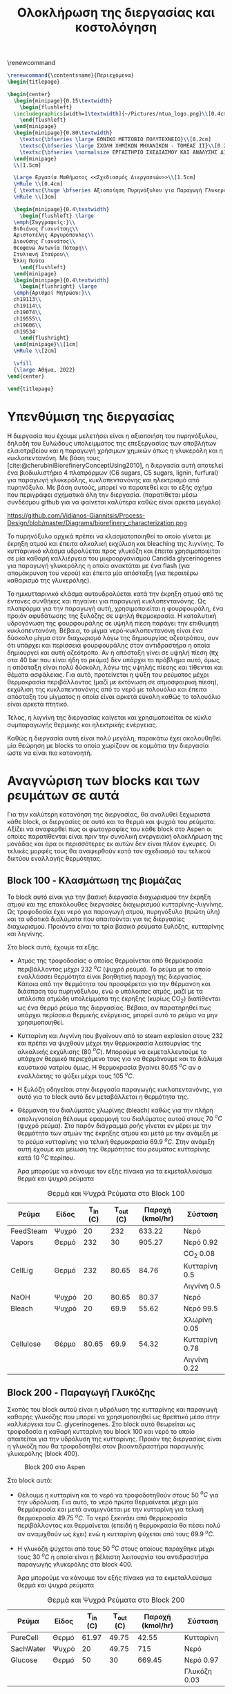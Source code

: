 #+TITLE: Ολοκλήρωση της διεργασίας και κοστολόγηση 
#+cite_export: csl american-chemical-society.csl
#+LATEX_HEADER: \usepackage[a4paper, margin=3cm]{geometry}
\renewcommand{\abstractname}{Περίληψη}
\renewcommand{\tablename}{Πίνακας}
\renewcommand{\figurename}{Σχήμα}
\renewcommand\listingscaption{Κώδικας}

#+options: toc:nil title:nil author:nil date:nil
#+LATEX_HEADER: \newcommand{\HRule}{\rule{\linewidth}{0.5mm}}
#+BEGIN_SRC latex
  \renewcommand{\contentsname}{Περιεχόμενα}
  \begin{titlepage}

  \begin{center}
    \begin{minipage}{0.15\textwidth}
      \begin{flushleft}
	\includegraphics[width=1\textwidth]{~/Pictures/ntua_logo.png}\\[0.4cm]    
      \end{flushleft}
    \end{minipage}
    \begin{minipage}{0.80\textwidth}
      \textsc{\bfseries \large ΕΘΝΙΚΟ ΜΕΤΣΟΒΙΟ ΠΟΛΥΤΕΧΝΕΙΟ}\\[0.2cm]
      \textsc{\bfseries \large ΣΧΟΛΗ ΧΗΜΙΚΩΝ ΜΗΧΑΝΙΚΩΝ - ΤΟΜΕΑΣ ΙΙ}\\[0.2cm]
      \textsc{\bfseries \normalsize ΕΡΓΑΣΤΗΡΙΟ ΣΧΕΔΙΑΣΜΟΥ ΚΑΙ ΑΝΑΛΥΣΗΣ ΔΙΕΡΓΑΣΙΩΝ}\\[0.2cm]
    \end{minipage}
    \\[1.5cm]

    \Large Εργασία Μαθήματος <<Σχεδιασμός Διεργασιών>>\\[1.5cm]
    \HRule \\[0.4cm]
    { \textsc{\huge \bfseries Αξιοποίηση Πυρηνόξυλου για Παραγωγή Γλυκερόλης και Κυκλοπεντανόνης - Ολοκλήρωση της Διεργασίας και Κοστολόγηση της}}\\[0.4cm]
    \HRule \\[3cm]

    \begin{minipage}{0.4\textwidth}
      \begin{flushleft} \large
	\emph{Συγγραφείς:}\\
	Βιδιάνος Γιαννίτσης\\
	Αριστοτέλης Αργυρόπουλος\\
	Διονύσης Γιαννάτος\\
	Θεοφανώ Αντωνία Πόταρη\\
	Στυλιανή Σταύρου\\
	Έλλη Πούτα
      \end{flushleft}
    \end{minipage}
    \begin{minipage}{0.4\textwidth}
      \begin{flushright} \large
	\emph{Αριθμοί Μητρώου:}\\
	ch19113\\
	ch19114\\
	ch19074\\
	ch19555\\
	ch19606\\
	ch19534
      \end{flushright}
    \end{minipage}\\[1cm]
    \HRule \\[2cm]

    \vfill
    {\large Αθήνα, 2022}
  \end{center}

  \end{titlepage}
#+END_SRC

\tableofcontents
\pagebreak

* Υπενθύμιση της διεργασίας
Η διεργασία που έχουμε μελετήσει είναι η αξιοποιήση του πυρηνόξυλου, δηλαδή του ξυλώδους υπολείμματος της επεξεργασίας των αποβλήτων ελαιοτριβείου και η παραγωγή χρήσιμων χημικών όπως η γλυκερόλη και η κυκλοπεντανόνη. Με βάση τους [cite:@cherubiniBiorefineryConceptUsing2010], η διεργασία αυτή αποτελεί ένα βιοδιυλιστήριο 4 πλατφόρμων (C6 sugars, C5 sugars, lignin, furfural) για παραγωγή γλυκερόλης, κυκλοπεντανόνης και ηλεκτρισμό από πυρηνόξυλο. Με βάση αυτούς, μπορεί να παρατεθεί και το εξής σχήμα που περιγράφει σχηματικά όλη την διεργασία. (παρατίθεται μέσω συνδέσμου github για να φαίνεται καλύτερα καθώς είναι αρκετά μεγάλο)

https://github.com/Vidianos-Giannitsis/Process-Design/blob/master/Diagrams/biorefinery_characterization.png

Το πυρηνόξυλο αρχικά πρέπει να κλασματοποιηθεί το οποίο γίνεται με έκρηξη ατμού και έπειτα αλκαλική εκχύλιση και bleaching της λιγνίνης. Το κυτταρινικό κλάσμα υδρολύεται προς γλυκόζη και έπειτα χρησιμοποιείται σε μία καθαρή καλλιέργεια του μικροοργανισμού Candida glycerinogenes για παραγωγή γλυκερόλης η οποία ανακτάται με ένα flash (για απομάκρυνση του νερού) και έπειτα μία απόσταξη (για περαιτέρω καθαρισμό της γλυκερόλης).

Το ημικυτταρινικό κλάσμα αυτουδρολύεται κατά την έκρηξη ατμού από τις έντονες συνθήκες και πηγαίνει για παραγωγή κυκλοπεντανόνης. Ως πλατφόρμα για την παραγωγή αυτή, χρησιμοποιείται η φουρφουράλη, ένα προιόν αφυδάτωσης της ξυλόζης σε υψηλή θερμοκρασία. Η καταλυτική υδρογόνωση της φουρφουράλης σε υψηλή πίεση παράγει την επιθυμητή κυκλοπεντανόνη. Βέβαια, το μίγμα νερό-κυκλοπεντανόνη είναι ένα δύσκολο μίγμα στον διαχωρισμό λόγω της δημιουργίας αζεοτρόπου, συν ότι υπάρχει και περίσσεια φουρφουράλης στον αντιδραστήρα η οποία δημιουργεί και αυτή αζεότροπο. Αν η απόσταξη γίνει σε υψηλή πίεση (πχ στα 40 bar που είναι ήδη το ρεύμα) δεν υπάρχει το πρόβλημα αυτό, όμως η απόσταξη είναι πολύ δύσκολη, λόγω της υψηλής πίεσης και τίθενται και θέματα ασφάλειας. Για αυτό, προτείνεται η ψύξη του ρεύματος μέχρι θερμοκρασία περιβάλλοντος (μαζί με εκτόνωση σε ατμοσφαιρική πίεση), εκχύλιση της κυκλοπεντανόνης από το νερό με τολουόλιο και έπειτα απόσταξη του μίγματος η οποία είναι αρκετά εύκολη καθώς το τολουόλιο είναι αρκετά πτητικό.

Τέλος, η λιγνίνη της διεργασίας καίγεται και χρησιμοποιείται σε κύκλο συμπαραγωγής θερμικής και ηλεκτρικής ενέργειας.

Καθώς η διεργασία αυτή είναι πολύ μεγάλη, παρακάτω έχει ακολουθηθεί μία θεώρηση με blocks τα οποία χωρίζουν σε κομμάτια την διεργασία ώστε να είναι πιο κατανοητή.

* Αναγνώριση των blocks και των ρευμάτων σε αυτά
Για την καλύτερη κατανόηση της διεργασίας, θα αναλυθεί ξεχωριστά κάθε block, οι διεργασίες σε αυτό και τα θερμά και ψυχρά του ρεύματα. Αξίζει να αναφερθεί πως οι φωτογραφίες του κάθε block στο Aspen οι οποίες παρατίθενται είναι πριν την συνολική ενεργειακή ολοκλήρωση της μονάδας και άρα οι περισσότερες εκ αυτών δεν είναι πλέον έγκυρες. Οι τελικές μορφές τους θα αναφερθούν κατά τον σχεδιασμό του τελικού δικτύου εναλλαγής θερμότητας.

** Block 100 - Κλασμάτωση της βιομάζας
Το block αυτό είναι για την βασική διεργασία διαχωρισμού την έκρηξη ατμού και της επακόλουθες διεργασίες διαχωρισμού κυτταρίνης-λιγνίνης. Ως τροφοδοσία έχει νερό για παραγωγή ατμού, πυρηνόξυλο (πρώτη ύλη) και τα υδατικά διαλύματα που απαιτούνται για τις διεργασίες διαχωρισμού. Προιόντα είναι τα τρία βασικά ρεύματα ξυλόζης, κυτταρίνης και λιγνίνης.

#+CAPTION: Block 100 στο Aspen
#+ATTR_ORG: :width 700px
[[file:Block_100_-_Διαχωρισμός_των_τριών_κομματιών_της_βιομάζας/2023-03-11_15-21-38_screenshot.png]]

Στο block αυτό, έχουμε τα εξής.
- Aτμός της τροφοδοσίας ο οποίος θερμαίνεται από θερμοκρασία περιβάλλοντος μέχρι 232 \( ^oC \) (ψυχρό ρεύμα). Το ρεύμα με το οποίο εναλλάσσει θερμότητα είναι βοηθητική παροχή της διεργασίας. Κάποια από την θερμότητα του προσφέρεται για την θέρμανση και διάσπαση του πυρηνόξυλου, ενώ ο υπόλοιπος ατμός, μαζί με τα υπόλοιπα ατμώδη υπολείμματα της έκρηξης (κυρίως CO_2) διατίθενται ως ένα θερμό ρεύμα της διεργασίας. Βέβαια, αν παρατηρηθεί πως υπάρχει περίσσεια θερμικής ενέργειας, μπορεί αυτό το ρεύμα να μην χρησιμοποιηθεί.
- Κυτταρίνη και Λιγνίνη που βγαίνουν από το steam explosion στους 232 και πρέπει να ψυχθούν μέχρι την θερμοκρασία λειτουργίας της αλκαλικής εκχύλισης (80 \( ^oC \)). Μπορούμε να εκμεταλλευτούμε το υπάρχον θερμικό περιεχόμενο τους για να θερμάνουμε και το διάλυμα καυστικού νατρίου όμως. Η θερμοκρασία βγαίνει 80.65 \( ^oC \) αν ο εναλλάκτης το ψύξει μέχρι τους 105 \( ^oC \). 
- Η ξυλόζη οδηγείται στην διεργασία παραγωγής κυκλοπεντανόνης, για αυτό για το block αυτό δεν μεταβάλλεται η θερμότητα της.
- Θέρμανση του διαλύματος χλωρίνης (bleach) καθώς για την πλήρη απολιγνοποίση θέλουμε εφαρμογή του διαλύματος αυτού στους 70 \( ^oC \) (ψυχρό ρεύμα). Στο παρόν διάγραμμα ροής γίνεται εν μέρει με την θερμότητα των ατμών της έκρηξης ατμού και μετά με την ανάμιξη με το ρεύμα κυτταρίνης για τελική θερμοκρασία 69.9 \( ^oC \). Στην ανάμιξη αυτή έχουμε και μείωση της θερμότητας του ρεύματος κυτταρίνης κατά 10 \( ^oC \) περίπου.

  Άρα μπορούμε να κάνουμε τον εξής πίνακα για τα εκμεταλλεύσιμα θερμά και ψυχρά ρεύματα

#+CAPTION: Θερμά και Ψυχρά Ρεύματα στο Block 100
#+ATTR_LATEX: :environment longtable
| Ρεύμα     | Είδος | Τ_in (C) | Τ_out (C) | Παροχή (kmol/hr) | Σύσταση        |
|-----------+-------+----------+-----------+------------------+----------------|
| FeedSteam | Ψυχρό |       20 |       232 |           633.22 | Νερό           |
|-----------+-------+----------+-----------+------------------+----------------|
| Vapors    | Θερμό |      232 |        30 |           905.27 | Νερό 0.92      |
|           |       |          |           |                  | CO_2 0.08      |
|-----------+-------+----------+-----------+------------------+----------------|
| CellLig   | Θερμό |      232 |     80.65 |            84.76 | Κυτταρίνη 0.5  |
|           |       |          |           |                  | Λιγνίνη 0.5    |
|-----------+-------+----------+-----------+------------------+----------------|
| NaOH      | Ψυχρό |       20 |     80.65 |            80.37 | Νερό           |
|-----------+-------+----------+-----------+------------------+----------------|
| Bleach    | Ψυχρό |       20 |      69.9 |            55.62 | Νερό 99.5      |
|           |       |          |           |                  | Χλωρίνη 0.05   |
|-----------+-------+----------+-----------+------------------+----------------|
| Cellulose | Θέρμο |    80.65 |      69.9 |            54.32 | Κυτταρίνη 0.78 |
|           |       |          |           |                  | Λιγνίνη 0.22   |
|-----------+-------+----------+-----------+------------------+----------------|

** Block 200 - Παραγωγή Γλυκόζης
Σκοπός του block αυτού είναι η υδρόλυση της κυτταρίνης και παραγωγή καθαρής γλυκόζης που μπορεί να χρησιμοποιηθεί ως θρεπτικό μέσο στην καλλιέργεια του C. glycerinogenes. Στο block αυτό θεωρείται ως τροφοδοσία η καθαρή κυτταρίνη του block 100 και νερό το οποίο απαιτείται για την υδρόλυση της κυτταρίνης. Προιόν της διεργασίας είναι η γλυκόζη που θα τροφοδοτηθεί στον βιοαντιδραστήρα παραγωγής γλυκερόλης (block 400).

#+CAPTION: Block 200 στο Aspen
#+ATTR_LATEX: :width 300px
[[file:Block_200_-_Παραγωγή_Γλυκόζης/2023-03-11_16-51-41_screenshot.png]]


Στο block αυτό:
- Θέλουμε η κυτταρίνη και το νερό να τροφοδοτηθούν στους 50 \( ^oC \) για την υδρόλυση. Για αυτό, το νερό πρώτα θερμαίνεται μέχρι μία θερμόκρασία και μετά αναμιγνύεται με την κυτταρίνη για τελική θερμοκρασία 49.75 \( ^oC \). Το νερό ξεκινάει από θερμοκρασία περιβάλλοντος και θερμαίνεται (επειδή η θερμοκρασία θα πέσει πολύ αν αναμιχθούν ως έχει) ενώ η κυτταρίνη ψύχεται από τους 69.9 \( ^oC \).
- Η γλυκόζη ψύχεται από τους 50 \( ^oC \) στους οποίους παράχθηκε μέχρι τους 30 \( ^oC \) η οποία είναι η βέλτιστη λειτουργία του αντιδραστήρα παραγωγής γλυκερόλης στο block 400.
  
  Άρα μπορούμε να κάνουμε τον εξής πίνακα για τα εκμεταλλεύσιμα θερμά και ψυχρά ρεύματα
#+CAPTION: Θερμά και Ψυχρά Ρεύματα στο Block 200
| Ρεύμα     | Είδος | Τ_in (C) | Τ_out (C) | Παροχή (kmol/hr) | Σύσταση      |
|-----------+-------+----------+-----------+------------------+--------------|
| PureCell  | Θερμό |    61.97 |     49.75 |            42.55 | Κυτταρίνη    |
|-----------+-------+----------+-----------+------------------+--------------|
| SachWater | Ψυχρό |       20 |     49.75 |              715 | Νερό         |
|-----------+-------+----------+-----------+------------------+--------------|
| Glucose   | Θερμό |       50 |        30 |           669.45 | Νερό 0.97    |
|           |       |          |           |                  | Γλυκόζη 0.03 |
|-----------+-------+----------+-----------+------------------+--------------|

** Block 300 - Λέβητας Καύσης Λιγνίνης
To block αυτό έχει την προσομοίωση του λέβητα που χρησιμοποιείται για την καύση της λιγνίνης και του κύκλου συμπαραγωγής θερμικής και ηλεκτρικής ενέργειας. Η λιγνίνη καίγεται και από τα καυσαέρια της παράγεται ατμός υψηλής πίεσης. Προιόν του block 300 είναι ο ατμός υψηλής πίεσης που είναι αρκετά χρήσιμος για την εγκατάσταση. Αν χρησιμοποιηθεί όλη η λιγνίνη για παραγωγή ατμού ο οποίος θα διατεθεί ως θερμαντικό μέσο, μιλάμε για ένα θερμό ρεύμα με ενθαλπία 88.6 MW. Παρότι δεν έχουν αναφερθεί ακόμη οι ενεργειακές απαιτήσεις των διεργασιών, μία πρόχειρη προσέγγιση μας λέει πως όλες οι διεργασίες που έχουμε, χωρίς καμία ολοκλήρωση έχουν απαίτηση σε θερμή βοηθητική παροχή 23 MW. Άρα υπάρχει μία μεγάλη περίσσεια θερμικής ενέργειας, η οποία όταν υπάρχει σε μία εγκατάσταση χρησιμοποιείται για ηλεκτροπαραγωγή.

#+CAPTION: Block 300 στο Aspen
#+ATTR_ORG: :width 750px
[[file:Αναγνώριση_των_blocks_και_των_ρευμάτων_σε_αυτά/2023-04-27_13-13-25_screenshot.png]]


Εφόσον αυτό το block χρησιμοποιεί ένα κύκλο Rankine για ηλεκτροπαραγωγή (λόγω της τεράστιας περίσσειας θερμικής ενέργειας που έχει), τα ρεύματα του δεν θα ληφθούν υπόψην στην ολοκλήρωση της διεργασίας, αλλά όπου χρειάζεται βοηθητική θερμή παροχή θα υποθέτεται ότι είναι η παροχή S-307 του διαγράμματος αυτού, η οποία είναι ατμός στα 60 bar και 497.5 \( ^oC \) και η ποσότητα της θα είναι τέτοια ώστε να είναι αρκετή για όλα τα θερμά της διεργασίας.

** Block 400 - Παραγωγή Γλυκερόλης
Στο block αυτό φαίνεται ο βιοαντιδραστήρας του μικροοργανισμού C. glycerinogenes ο οποίος χρησιμοποιείται για την παραγωγή γλυκερόλης. Ως τροφοδοσία χρησιμοποιείται ένα μίγμα υδατικού διαλύματος γλυκόζης μαζί με ουρία (πηγή αζώτου) και επαρκές οξυγόνο για την αερόβια καλλιέργεια. Επίσης στο feed υπάρχει και μικρή ποσότητα βιομάζας για να ξεκινήσει η αντίδραση.

#+CAPTION: Block 400 στο Aspen
[[file:2023-03-11_17-15-10_screenshot.png]]

Στο block αυτό, όλα τα ρεύματα τροφοδοτούνται στους 30 \( ^oC \) και αντιδρούν σε αντιδραστήρα σταθερής θερμοκρασίας. Άρα, δεν υπάρχει καμία μεταβολή στην θερμοκρασία των ρευμάτων και άρα κανένα θερμό ή ψυχρό ρεύμα να χρησιμοποιηθεί.

** Block 500 - Καθαρισμός Γλυκερόλης
Το block αυτό είναι για τον διαχωρισμό των προιόντων του βιοαντιδραστήρα και την ανάκτηση της καθαρής εμπορεύσιμης γλυκερόλης. Τροφοδοσία του είναι το προιόν του block 400, δηλαδή τα προιόντα του βιοαντιδραστήρα μετά την πρώτη βαθμίδα θέρμανσης από την γλυκερόλη. Προιόν της διεργασίας είναι η καθαρή γλυκερόλη και δύο υδατικά κλάσματα τα οποία χρησιμοποιούνται για την θέρμανση.

#+CAPTION: Block 500 στο Aspen
[[file:2023-03-11_17-17-18_screenshot.png]]

Στο block αυτό υπάρχουν:
- Θέρμανση του προιόντος του βιοαντιδραστήρα μέχρι τους 140 \( ^oC \) για flash και έπειτα απόσταξη (ψυχρό ρεύμα).
- Παραγωγή 3 διαθέσιμων θερμών ρευμάτων, ένα την ατμώδη φάση του flash, ένα με σχεδόν καθαρό νερό από το απόσταγμα της αποστακτικής και ένα καθαρής γλυκερόλης.

  Ο χαρακτηρισμός των ρευμάτων αυτών είναι
 #+CAPTION: Θερμά και Ψυχρά Ρεύματα στο Block 500
| Ρεύμα        | Είδος | Τ_in (C) | Τ_out (C) | Παροχή (kmol/hr) | Σύσταση        |
|--------------+-------+----------+-----------+------------------+----------------|
| RProd        | Ψυχρό |       30 |       140 |           774.29 | Νερό 0.89      |
|              |       |          |           |                  | CO_2 0.08      |
|              |       |          |           |                  | Γλυκερόλη 0.02 |
|              |       |          |           |                  | Άλλα 0.01      |
|--------------+-------+----------+-----------+------------------+----------------|
| FlashVaps    | Θερμό |      140 |        30 |           745.99 | Νερό 0.91      |
|              |       |          |           |                  | CO_2 0.089     |
|              |       |          |           |                  | Άλλα 0.01      |
|--------------+-------+----------+-----------+------------------+----------------|
| GlycWater    | Θερμό |    144.4 |        30 |             9.82 | Νερό           |
|--------------+-------+----------+-----------+------------------+----------------|
| PureGlycerol | Θερμό |    288.9 |        30 |             15.9 | Γλυκερόλη      |
|--------------+-------+----------+-----------+------------------+----------------|
 
Αξίζει να αναφερθεί πως ο χαρακτηρισμός άλλα αναφέρεται σε περίσσεια αντιδρώντων (ουρία, οξυγόνο), την παραγόμενη βιομάζα και τα παραπροιόντα της αντίδρασης (οξικό οξύ και αιθανόλη) τα οποία είναι σε αρκετά μικρές ποσότητες συγκριτικά με το νερό, το CO_2 και την γλυκερόλη. Στους υπολογισμούς της ενεργειακής ολοκλήρωσης θα αγνοηθούν.

** Block 600 - Παραγωγή Κυκλοπεντανόνης με την Φουρφουράλη ως Ενδιάμεσο
Το block αυτό είναι αυτό που αξιοποιεί την ημικυτταρινική φάση της βιομάζας όπως αυτή βγαίνει από το steam explosion στο block 100. Στο block αυτό παράγεται αρχικά ένα ενδιάμεσο προιόν, η φουρφουράλη, από την αφυδάτωση της ξυλόζης ενώ αυτή οδηγείται σε έναν δεύτερο αντιδραστήρα, όπου με διεργασία καταλυτικής υδρογόνοσης, η φουρφουράλη μετατρέπεται σε κυκλοπεντανόνη, το τελικό μας προιόν.

#+CAPTION: Block 600 στο Aspen
[[file:Block_600_-_Παραγωγή_Κυκλοπεντανόνης_με_την_Φουρφουράλη_ως_Ενδιάμεσο/2023-03-11_17-58-53_screenshot.png]]

Στο block αυτό:
- Τροφοδοτείται αρχικά η ξυλόζη στους 232 \( ^oC \) όπως βγήκε από την έκρηξη ατμού και θερμαίνεται μέχρι τους 243 \( ^oC \) όπου λειτουργεί ο πρώτος αντιδραστήρας (ψυχρό ρεύμα)
- Ψύχεται το προιόν της πρώτης αντίδρασης για να τροφοδοτηθεί στους 160 \( ^oC \) στον 2ο αντιδραστήρα (θερμό ρεύμα).

  Άρα τα διαθέσιμα ρεύματα είναι
#+CAPTION: Θερμά και Ψυχρά Ρεύματα στο Block 600
| Ρεύμα   | Είδος | Τ_in (C) | Τ_out (C) | Παροχή (kmol/hr) | Σύσταση          |
|---------+-------+----------+-----------+------------------+------------------|
| XylFeed | Ψυχρό |      232 |       243 |            26.38 | Ξυλόζη           |
|---------+-------+----------+-----------+------------------+------------------|
| FurFeed | Θερμό |      243 |       160 |           105.52 | Νερό 0.75        |
|         |       |          |           |                  | Φουρφουράλη 0.25 |
|---------+-------+----------+-----------+------------------+------------------|

** Block 700 - Καθαρισμός της Κυκλοπεντανόνης
Το block αυτό έχει ως σκοπό τον καθαρισμό του προιόντος του block 600, δηλαδή του προιόντος του αντιδραστήρα της κυκλοπεντανόνης. Αυτό είναι μίγμα νερού-κυκλοπεντανόνης με μικρή περίσσεια φουρφουράλης και υδρογόνου από την αντίδραση. Προιόν της διεργασίας αυτής είναι η εμπορεύσιμη πλέον κυκλοπεντανόνη υψηλής καθαρότητας. Όπως προαναφέρθηκε, αυτό είναι δύσκολο να γίνει με απόσταξη λόγω αζεοτρόπων για αυτό γίνεται με εκχύλιση.

#+CAPTION: Block 700 στο Aspen
[[file:Block_700_-_Καθαρισμός_της_Κυκλοπεντανόνης/2023-03-17_18-13-36_screenshot.png]]

Αρχικά το προιόν έρχεται σε θερμοκρασία και πίεση περιβάλλοντος. Έπειτα, περνάει ένα flash για να φύγει το αέριο υδρογόνο, μία εκχύλιση για να φύγει το νερό και τέλος μία απόσταξη για να διαχωριστεί η κυκλοπεντανόνη από τον διαλύτη (τολουόλιο). Το υδρογόνο και το νερό που απομακρύνονται είναι σε θερμοκρασία περιβάλλοντος άρα η θερμική τους εκμετάλλευση δεν έχει ιδιαίτερο νόημα.

#+CAPTION: Θερμά και Ψυχρά Ρεύματα στο Block 700
| Ρεύμα    | Είδος | Τ_in (C) | Τ_out (C) | Παροχή (kmol/hr) | Σύσταση             |
|----------+-------+----------+-----------+------------------+---------------------|
| CyclReac | Θερμό |      160 |        30 |          2132.66 | Κυκλοπεντανόνη 0.2  |
|          |       |          |           |                  | Νερό 0.79           |
|          |       |          |           |                  | Υδρογόνο 0.01       |
|----------+-------+----------+-----------+------------------+---------------------|
| Cycl     | Θερμό |      130 |        30 |               26 | Κυκλοπεντανόνη 0.98 |
|          |       |          |           |                  | Φουρφουράλη 0.015   |
|          |       |          |           |                  | Τολουόλιο 0.005     |
|----------+-------+----------+-----------+------------------+---------------------|
| Tol      | Θερμό |       50 |        30 |            51.02 | Τολουόλιο 0.98      |
|          |       |          |           |                  | Νερό 0.01           |
|          |       |          |           |                  | Κυκλοπεντανόνη 0.01 |
|----------+-------+----------+-----------+------------------+---------------------|

* Συνολική εικόνα των ρευμάτων
Έχοντας δει κάθε block της διεργασίας ξεχωριστά, μπορούμε πλέον να φτιάξουμε τον συνολικό πίνακα θερμών και ψυχρών ρευμάτων ο οποίος είναι και αυτός που θα χρησιμοποιηθεί για την ενεργειακή ολοκλήρωση παρακάτω.

#+ATTR_LATEX: :environment longtable
#+CAPTION: Συνολικός Πίνακας Θερμών και Ψυχρών της διεργασίας
|--------------+-------+----------+-----------+------------------+---------------------|
| Ρεύμα        | Είδος | Τ_in (C) | Τ_out (C) | Παροχή (kmol/hr) | Σύσταση             |
|--------------+-------+----------+-----------+------------------+---------------------|
| FeedSteam    | Ψυχρό |       20 |       232 |           633.22 | Νερό                |
|--------------+-------+----------+-----------+------------------+---------------------|
| Vapors       | Θερμό |      232 |        30 |           905.27 | Νερό 0.92           |
|              |       |          |           |                  | CO_2 0.08           |
|--------------+-------+----------+-----------+------------------+---------------------|
| CellLig      | Θερμό |      232 |     80.65 |            84.76 | Κυτταρίνη 0.5       |
|              |       |          |           |                  | Λιγνίνη 0.5         |
|--------------+-------+----------+-----------+------------------+---------------------|
| NaOH         | Ψυχρό |       20 |     80.65 |            80.37 | Νερό                |
|--------------+-------+----------+-----------+------------------+---------------------|
| Bleach       | Ψυχρό |       20 |      69.9 |            55.62 | Νερό 99.5           |
|              |       |          |           |                  | Χλωρίνη 0.05        |
|--------------+-------+----------+-----------+------------------+---------------------|
| Cellulose    | Θέρμο |    80.65 |      69.9 |            54.32 | Κυτταρίνη 0.78      |
|              |       |          |           |                  | Λιγνίνη 0.22        |
|--------------+-------+----------+-----------+------------------+---------------------|
| PureCell     | Θερμό |    61.97 |     49.75 |            42.55 | Κυτταρίνη           |
|--------------+-------+----------+-----------+------------------+---------------------|
| SachWater    | Ψυχρό |       20 |     49.75 |              715 | Νερό                |
|--------------+-------+----------+-----------+------------------+---------------------|
| Glucose      | Θερμό |       50 |        30 |           669.45 | Νερό 0.97           |
|              |       |          |           |                  | Γλυκόζη 0.03        |
|--------------+-------+----------+-----------+------------------+---------------------|
| RProd        | Ψυχρό |       30 |       140 |           774.29 | Νερό 0.89           |
|              |       |          |           |                  | CO_2 0.08           |
|              |       |          |           |                  | Γλυκερόλη 0.02      |
|              |       |          |           |                  | Άλλα 0.01           |
|--------------+-------+----------+-----------+------------------+---------------------|
| FlashVaps    | Θερμό |      140 |        30 |           745.99 | Νερό 0.91           |
|              |       |          |           |                  | CO_2 0.089          |
|              |       |          |           |                  | Άλλα 0.01           |
|--------------+-------+----------+-----------+------------------+---------------------|
| GlycWater    | Θερμό |    144.4 |        30 |             9.82 | Νερό                |
|--------------+-------+----------+-----------+------------------+---------------------|
| PureGlycerol | Θερμό |    288.9 |        30 |             15.9 | Γλυκερόλη           |
|--------------+-------+----------+-----------+------------------+---------------------|
| XylFeed      | Ψυχρό |      232 |       243 |            26.38 | Ξυλόζη              |
|--------------+-------+----------+-----------+------------------+---------------------|
| FurFeed      | Θερμό |      243 |       160 |           105.52 | Νερό 0.75           |
|              |       |          |           |                  | Φουρφουράλη 0.25    |
|--------------+-------+----------+-----------+------------------+---------------------|
| CyclReac     | Θερμό |      160 |        30 |          2132.66 | Κυκλοπεντανόνη 0.2  |
|              |       |          |           |                  | Νερό 0.79           |
|              |       |          |           |                  | Υδρογόνο 0.01       |
|--------------+-------+----------+-----------+------------------+---------------------|
| Cycl         | Θερμό |      130 |        30 |               26 | Κυκλοπεντανόνη 0.98 |
|              |       |          |           |                  | Φουρφουράλη 0.015   |
|              |       |          |           |                  | Τολουόλιο 0.005     |
|--------------+-------+----------+-----------+------------------+---------------------|
| Tol          | Θερμό |       50 |        30 |            51.02 | Τολουόλιο 0.98      |
|              |       |          |           |                  | Νερό 0.01           |
|              |       |          |           |                  | Κυκλοπεντανόνη 0.01 |
|--------------+-------+----------+-----------+------------------+---------------------|

Για να προετοιμάσουμε τα ρεύματα για την ολοκλήρωση όμως πρέπει αρχικά να υπολογιστεί η θερμοχωρητικότητα του κάθε ρεύματος, διαδικασία που φαίνεται παρακάτω.

#+CAPTION: Θερμοχωρητικότητες ουσιών
| Ουσία          | Cp (J/mol K) |
|----------------+--------------|
| Νερό           |        75.38 |
| Κυτταρίνη      |        89.63 |
| Λιγνίνη        |        90.98 |
| Γλυκόζη        |          225 |
| Γλυκερόλη      |        225.4 |
| CO_2           |        37.35 |
| Ξυλόζη         |        178.1 |
| Φουρφουράλη    |        159.5 |
| Κυκλοπεντανόνη |       112.18 |
| Υδρογόνο       |         14.5 |
| Τολουόλιο      |        158.4 |
|----------------+--------------|

και από αυτά υπολογίζονται οι ειδικές θερμοχωρητικότητες και οι θερμοχωρητικότητες των ρευμάτων
#+CAPTION: Θερμοχωρητικότητες ρευμάτων
#+ATTR_LATEX: :environment longtable
| Ρεύμα       | Παροχή (kmol/h) | Cp (J/mol K) | CP (MJ/h K) |
|-------------+-----------------+--------------+-------------|
| FeedSteam   |          633.22 |        75.38 |   47.732124 |
| StExpVapors |          905.27 |        72.34 |   65.487232 |
| CellLig     |           84.76 |        90.31 |   7.6546756 |
| NaOH        |           80.37 |        75.38 |   6.0582906 |
| Bleach      |           55.62 |        75.38 |   4.1926356 |
| Cellulose   |           54.32 |        89.93 |   4.8849976 |
| PureCell    |           42.55 |        89.63 |   3.8137565 |
| SachWater   |             715 |        75.38 |     53.8967 |
| Glucose     |          669.45 |        79.87 |   53.468972 |
| RProd       |          774.29 |        74.58 |   57.746548 |
| FlashVapors |          745.99 |        71.96 |   53.681440 |
| GlycWater   |            9.82 |        75.38 |   0.7402316 |
| PureGlyc    |            15.9 |        225.4 |     3.58386 |
| XylFeed     |           26.38 |        178.1 |    4.698278 |
| FurFeed     |          105.52 |        96.41 |   10.173183 |
| CyclReac    |           24.61 |       112.71 |   2.7737931 |
| CyclWater   |           106.9 |        76.12 |    8.137228 |
#+TBLFM: $4=($2*$3)/1000

Επίσης χρήσιμος για την ενεργειακή ολοκλήρωση είναι ο πίνακας των ανηγμένων θερμοκρασιών:

#+CAPTION: Πίνακας ανηγμένων θερμοκρασιών
| Ρεύμα        | Είδος | Τ_in (C) | T_out (C) |
|--------------+-------+----------+-----------|
| FeedSteam    | Ψυχρό |       25 |       237 |
| StExpVapors  | Θερμό |      227 |        25 |
| CellLig      | Θερμό |      227 |     75.65 |
| NaOH         | Ψυχρό |       25 |     85.65 |
| Bleach       | Ψυχρό |       25 |      74.9 |
| Cellulose    | Θερμό |    75.65 |      64.9 |
| PureCell     | Θερμό |    56.97 |     44.75 |
| SachWater    | Ψυχρό |       25 |     54.75 |
| Glucose      | Θερμό |       45 |        25 |
| RProd        | Ψυχρό |       35 |       145 |
| FlashVaps    | Θερμό |      135 |        25 |
| GlycWater    | Θερμό |    139.4 |        25 |
| PureGlycerol | Θερμό |    283.9 |        25 |
| XylFeed      | Ψυχρό |      237 |       248 |
| FurFeed      | Θερμό |      238 |       155 |
| Cyclo        | Θερμό |    262.8 |        25 |
| CyclWater    | Θερμό |    196.5 |        25 |

* Ενεργειακή ολοκλήρωση μονάδας
Με βάση τους δύο παραπάνω πίνακες, μπορεί να γίνει η συνολική ενεργειακή ολοκλήρωση της μονάδας. Πρώτο βήμα είναι να αναγνωρίσουμε τα θερμά και ψυχρά ρεύματα της διεργασίας, το οποίο έγινε ενώ το δεύτερο είναι να προχωρήσουμε από θερμά και ψυχρά ρεύματα στον ενεργειακό καταρράκτη της διεργασίας και στα συνδυασμένα "ψεύδο"-ρεύματα για κάθε θερμοκρασιακή περιοχή του. Αυτά φαίνονται παρακάτω.

#+CAPTION: Ενεργειακός καταρράκτης της διεργασίας
#+ATTR_ORG: :width 700px
[[./Diagrams/energy_cascade.svg]]

#+CAPTION: Χαρακτηρισμός των "ψευδο"-ρευμάτων του ενεργειακού καταρράκτη
|   Τ_1 |    T_2 |    ΔΤ |     CPc |     CPh |      CP |         ΔΗ |
|-------+--------+-------+---------+---------+---------+------------|
| 283.9 |    248 |  35.9 |       0 |   3.584 |  -3.584 |  -128.6656 |
|   248 |    238 |    10 |   4.698 |   3.584 |   1.114 |      11.14 |
|   238 |    237 |     1 |   4.698 |  13.757 |  -9.059 |     -9.059 |
|   237 | 230.01 |  6.99 |  47.732 |  13.757 |  33.975 |  237.48525 |
|   230 |    227 |     3 |  47.732 |  13.757 |  33.975 |    101.925 |
|   227 |    155 |    72 |  47.732 |  83.315 | -35.583 |  -2561.976 |
|   155 |    145 |    10 |  47.732 |  91.792 |  -44.06 |     -440.6 |
|   145 |  139.4 |   5.6 | 105.479 |  91.792 |  13.687 |    76.6472 |
| 139.4 |    135 |   4.4 | 105.479 |  92.532 |  12.947 |    56.9668 |
|   135 |    125 |    10 | 105.479 | 161.279 |   -55.8 |      -558. |
|   125 |  97.01 | 27.99 | 105.479 | 150.889 |  -45.41 | -1271.0259 |
|    97 |  85.65 | 11.35 | 105.479 | 150.889 |  -45.41 |  -515.4035 |
| 85.65 |  75.65 |   10. | 111.537 | 150.889 | -39.352 |    -393.52 |
| 75.65 |   74.9 |  0.75 | 111.537 | 148.119 | -36.582 |   -27.4365 |
|  74.9 |   64.9 |   10. | 115.730 | 148.119 | -32.389 |    -323.89 |
|  64.9 |  56.97 |  7.93 | 115.730 | 143.233 | -27.503 | -218.09879 |
| 56.97 |  54.75 |  2.22 | 115.730 | 147.048 | -31.318 |  -69.52596 |
| 54.75 |     45 |  9.75 | 169.627 | 147.048 |  22.579 |  220.14525 |
|    45 |     35 |    10 | 169.627 | 208.023 | -38.396 |    -383.96 |
|    35 |     25 |    10 | 111.880 | 208.023 | -96.143 |    -961.43 |
#+TBLFM: $3=-($2 - $1)::$6=$4 - $5::$7=$6*$3

Βέβαια, στον υπολογισμό αυτόν, έχουν συμπεριληφθεί μόνο οι αισθητές θερμότητες των ρευμάτων. Για αυτό, πρέπει να γίνει και ο αντίστοιχος υπολογισμός λανθάνουσων θερμοτητών καθώς υπάρχουν και είναι πολύ σημαντικές.

** Υπολογισμός λανθάνουσων θερμότητων και προσθήκη τους στον παραπάνω πίνακα
Λανθάνουσα θερμότητα εξάτμισης έχουν τα ρεύματα FeedSteam, RProd ενώ λανθάνουσα θερμότητα συμπήκνωσης έχουν τα StExpVapors, FlashVaps, GlycWater.

Η θερμότητα εξάτμισης του FeedSteam είναι 21829.6 MJ/hr ενώ του RProd 28921 MJ/hr.
Η θερμότητα συμπήκνωσης του StExpVapors είναι 21442 MJ/hr, του FlashVaps 29099 MJ/hr και του GlycWater 418.51 MJ/hr

Το FeedSteam εξατμίζεται στους 225 (μπάινει στο ΜΣΓ ως 230) ενώ το GlycWater συμπηκνώνεται στους 102 (97 στο ΜΣΓ). Τα άλλα 3 είναι πιο περίπλοκα καθώς δεν αποτελούν καθαρό νερό άρα η λανθάνουσα θερμότητα απορροφάται/εκπέμπεται σε ένα θερμοκρασιακό εύρος.

Για τους ατμούς από το Steam Explosion, το νερό έχει υγροποιηθεί πλήρως στους 130 \( ^oC \) (ή ανηγμένη θερμοκρασία 125 \( ^oC \)) και θα κάνουμε την παραδοχή πως η λανθάνουσα θερμότητα του εκπέμπεται με σταθερό ρυθμό για 102 \( ^oC \), άρα ο ρυθμός αυτός θα είναι 217.12 \( \frac{MJ}{hr ~^oC} \). Για το FlashVaps, η θερμοκρασία αυτή είναι 28 \( ^oC \) άρα θα θεωρήσουμε πως σε όλο το έυρος εκπέμπεται λανθάνουσα θερμότητα με ρυθμό 194.92 \( \frac{MJ}{hr ~ ^{o}C} \). Τέλος, για το RProd, δεν εξατμίζεται όλο το ρεύμα (υψηλό σημείο φυσαλίδας λόγω ύπαρξης της γλυκερόλης) άρα λανθάνουσα θερμότητα νερού και γλυκερόλης απορροφάται σε όλο το θερμοκρασιακό εύρος με ρυθμό 262.92 \( \frac{MJ}{hr ~ ^{o}C} \). Στην περιοχή από τους 135 \( ^oC \) μέχρι τους 35 \( ^oC \) έχουμε τις λανθάνουσες θερμότητες και των ατμών του Flash και του RProd. Άρα, η λανθάνουσα θερμότητα που θα προσθέσουμε θα είναι \( 262.92 - 194.92 = 68 ~ \frac{MJ}{hr ~ ^oC} \).

Άρα ο παραπάνω πίνακας μεταβάλλεται ως εξής

#+CAPTION: Υπολογισμός των "ψεύδο"-ρευμάτων με τις λανθάνουσες θερμότητες
|    Τ_1 |    T_2 |    ΔΤ |        ΔΗ |
|--------+--------+-------+-----------|
|  283.9 |    248 |  35.9 | -128.6656 |
|    248 |    238 |    10 |     11.14 |
|    238 |    237 |     1 |    -9.059 |
|    237 | 230.01 |  6.99 | 237.48525 |
| 230.01 |    230 |  0.01 |   21829.6 |
|    230 |    227 |     3 |   101.925 |
|    227 |    155 |    72 |    -18195 |
|    155 |    145 |    10 |   -2611.8 |
|    145 |  139.4 |   5.6 |    333.15 |
|  139.4 |    135 |   4.4 |    258.49 |
|    135 |    125 |    10 |    -963.6 |
|    125 |  97.01 | 27.99 |    632.29 |
|  97.01 |     97 |  0.01 |   -417.83 |
|     97 |  85.65 | 11.35 |     256.4 |
|  85.65 |  75.65 |   10. |    286.48 |
|  75.65 |   74.9 |  0.75 |    23.563 |
|   74.9 |   64.9 |   10. |    356.11 |
|   64.9 |  56.97 |  7.93 |    321.14 |
|  56.97 |  54.75 |  2.22 |    81.434 |
|  54.75 |     45 |  9.75 |    883.14 |
|     45 |     35 |    10 |    296.04 |
|     35 |     25 |    10 |   -2910.6 |

** Δημιουργία του αρχικού ΜΣΓ
Από τον παρακάτω πίνακα, αν dH ο πίνακας των ενθαλπιών, μπορεί να υπολογιστεί η ενεργειακή στάθμη για το μεγάλο σύνθετο γράφημα από τον κώδικα
~cumdH = -min(cumsum(-dH)) + cumsum(-dH)~
από τα οποία προκύπτουν ο πίνακας αθροιστικής ενθαλπίας με την θερμοκρασία και το αντίστοιχο ΜΣΓ.

#+CAPTION: Δεδομένα για τον ενεργειακό καταρράκτη
#+PLOT: title:"Grand Composite Curve" ind:1 deps:(2) type:2d set:"xlabel 'Ενθαλπία [MJ/h]'" set:"ylabel 'Θερμοκρασία ^oC'" 
| Cumulative  Dh |      T |
|----------------+--------|
|      22042.425 |  283.9 |
|      22171.091 |    248 |
|      22159.951 |    238 |
|      22169.010 |    237 |
|      21931.525 | 230.01 |
|        101.925 |    230 |
|              0 |    227 |
|          18195 |    155 |
|        20806.8 |    145 |
|       20473.65 |  139.4 |
|       20215.16 |    135 |
|       21178.76 |    125 |
|       20546.47 |  97.01 |
|        20964.3 |     97 |
|        20707.9 |  85.65 |
|       20421.42 |  75.65 |
|      20397.857 |   74.9 |
|      20041.747 |   64.9 |
|      19720.607 |  56.97 |
|      19639.173 |  54.75 |
|      18756.033 |     45 |
|      18459.993 |     35 |
|      21370.593 |     25 |

#+CAPTION: Μεγάλο Σύνθετο Γράφημα
#+ATTR_ORG: :width 600px
[[file:Diagrams/grand_composite_curve.png]]

Παρατηρούμε πως ο κόμβος ανάσχεσης είναι στους 227 \( ^oC \) το οποίο σημαίνει πως τα περισσότερα θερμά ρεύματα που υπάρχουν δεν μπορούν να συνεισφέρουν στην λανθάνουσα θερμότητα του ατμού που τροφοδοτείται για την έκρηξη ατμού. Επίσης φαίνεται πως μία μεγάλη ενθαλπία απαιτείται για ψύξη, η οποία εν μέρει ευθύνεται και αυτή στην λανθάνουσα θερμότητα υδατικών ρευμάτων. Σε πρώτη φάση θα δούμε τι μπορεί να ολοκληρωθεί στην διεργασία.

** Σχόλια για την ολοκλήρωση διάφορων κομματιών
*** Αντιδραστήρας παραγωγής γλυκερόλης
Ο αντιδραστήρας λειτουργεί στους 30 βαθμούς κελσίου και είναι εξώθερμος. Στο μεγάλο σύνθετο γράφημα θα έμπαινε στους 25 \( ^oC \) το οποίο είναι κάτω από τον κόμβο ανάσχεσης. Λόγω της πολύ στενής θερμοκρασιακής περιοχής στην οποία μπορεί να διεξαχθεί η αντίδραση, θεωρούμε πως δεν αξίζει να μελετηθεί ένα σενάριο ολοκλήρωσης του αντιδραστήρα αυτού με την υπόλοιπη διεργασία, καθώς σε κάθε περίπτωση απλώς θα αυξάνει την απαίτηση σε ψυχρή παροχή.
*** Αποστακτική στήλη γλυκερόλης
Ο αναβραστήρας της στήλης λειτουργεί στους 293 \( ^oC \) στο ΜΣΓ και έχει απαίτηση θερμότητας στους 1105.44 MJ/hr. O συμπηκνωτήρας της στήλης λειτουργεί στους 145 \( ^oC \) (140 \( ^oC \) στο ΜΣΓ) με απαίτηση 149.46 MJ/hr. Καθώς ο κόμβος ανάσχεσης είναι στους 227 \( ^oC \) και το 293 \( ^oC \) υπερβαίνει τις θερμοκρασίες που εμφανίζονται στο ΜΣΓ για να ολοκληρωθεί η στήλη θα έπρεπε σε πρώτη φάση να λειτουργεί σε συνθήκες μειωμένης πίεσης (πχ απόσταξη υπό κενό). Λόγω του αρκετά αυξημένου λειτουργικού κόστους μίας τέτοιας διεργασίας, κρίνεται ακατάλληλο ως ιδέα.
*** Αντιδραστήρας παραγωγής φουρφουράλης
Θερμοκρασία λειτουργίας οι 242 \( ^oC \), ή 237 \( ^oC \) στο μεγάλο σύνθετο γράφημα. Ο αντιδραστήρας είναι εξώθερμος, και λειτουργεί ισοθερμοκρασιακά πάνω από τον κόμβο ανάσχεσης. Επίσης, η απαίτηση του σε ψύξη είναι αρκετά χαμηλή (13.35 MJ/hr) άρα είναι αρκετά εύκολο να χωρέσει. Η ολοκλήρωση του βελτιώνει την διεργασία, βέβαια λόγω του πολύ μικρού θερμικού φορτίου, την βελτιώνει ελάχιστα.
*** Αντιδραστήρας παραγωγής κυκλοπεντανόνης
Ο αντιδραστήρας αυτός λειτουργεί στους 160 \( ^oC \) και είναι εξώθερμος (ως αντίδραση υδρογόνωσης). Αυτό είναι κάτω από τον κόμβο ανάσχεσης και μάλιστα αρκετά, άρα η ολοκλήρωση δεν θεωρείται εφικτή.
*** Αποστακτική στήλη κυκλοπεντανόνης
Ο συμπηκνωτήρας είναι ένα θερμό ρεύμα στους 50 \( ^oC \) (45 \( ^oC \) στο ΜΣΓ) με θερμότητα 8971.67 MJ/hr ενώ ο αναβραστήρας είναι ένα ψυχρό ρεύμα στους 130 (135 \( ^oC \) στο ΜΣΓ) με θερμότητα 9545.79 MJ/hr. Και οι 2 θερμοκρασίες είναι κάτω από τον κόμβο ανάσχεσης και υπάρχει σίγουρα το περιθώριο να γίνει μία ολοκλήρωση. Η ολοκλήρωση της στήλης θα γίνει αφαιρώντας 9545.79 MJ/hr στη θερμοκρασία του αναβραστήρα και επιστρέφοντας 8971.67 MJ/hr στην θερμοκρασία του συμπηκνωτήρα.
*** Αντιδραστήρας σακχαροποίησης
Ο αντιδραστήρας λειτουργεί στους 50 \( ^oC \) και είναι ενδόθερμος (45 στο ΜΣΓ). Είναι κάτω από τον κόμβο ανάσχεσης και έχει απαίτηση 393.63 MJ/hr άρα η ολοκλήρωση του είναι αρκετά εύκολη.

*** Αλλαγές στο ΜΣΓ
Η ολοκλήρωση των αντιδραστήρων παραγωγής της φουρφουράλης και της σακχαροποίησης είναι εφικτή και μειώνει την απαίτηση της διεργασίας σε θερμά και ψυχρά ρεύματα αντίστοιχα, παρόλο που η επίδραση τους δεν είναι τόσο μεγάλη. Η αποστακτική της φουρφουράλης προκαλεί μία σημαντική αλλαγή στο ΜΣΓ η οποία οδηγεί στον διαχωρισμό να είναι πρακτικά δωρεάν και να δημιουργείται και μία ενεργειακή τσέπη λόγω της ολοκλήρωσης αυτής.

Παρακάτω παρατίθεται και το ΜΣΓ στο οποίο έχουν γίνει οι δύο αυτές προσθήκες.
#+CAPTION: Δεδομένα για τον ενεργειακό καταρράκτη
#+PLOT: title:"Grand Composite Curve" ind:1 deps:(2) type:2d set:"xlabel 'Ενθαλπία [MJ/h]'" set:"ylabel 'Θερμοκρασία ^oC'" 
| Cumulative  Dh |      T |
|----------------+--------|
|      22029.075 |  283.9 |
|      22157.741 |    248 |
|      22146.601 |    238 |
|      22169.010 |    237 |
|      21931.525 | 230.01 |
|        101.925 |    230 |
|              0 |    227 |
|          18195 |    155 |
|        20806.8 |    145 |
|       20473.65 |  139.4 |
|       20215.16 |    135 |
|       10669.37 |    135 |
|       11632.97 |    125 |
|       11000.68 |  97.01 |
|       11418.51 |     97 |
|       11162.11 |  85.65 |
|       10875.63 |  75.65 |
|      10852.067 |   74.9 |
|      10495.957 |   64.9 |
|      10174.817 |  56.97 |
|      10093.383 |  54.75 |
|       9210.243 |     45 |
|      18181.913 |     45 |
|      18066.363 |     35 |
|          20977 |     25 |

#+CAPTION: Μεγάλο Σύνθετο Γράφημα μετά την ολοκλήρωση 3 διεργασιών
#+ATTR_ORG: :width 700px
[[file:Diagrams/grand_composite_curve_2.png]]

** Περαιτέρω εκμετάλλευση της περιοχής κάτω από τον κόμβο ανάσχεσης
Ακόμη και μετά την ολοκλήρωση των διεργασιών αυτών βλέπουμε πως υπάρχει μία μεγάλη αυτόνομη περιοχή από τουυς 45 \( ^oC \) μέχρι τους 190 \( ^oC \). Βλέποντας έτσι το ΜΣΓ, 11766.8 MJ/hr ψυχρή παροχή απαιτείται για ψύξη ρευμάτων σε θερμοκρασίες από 45 \( ^oC \) και κάτω. Τα υπόλοιπα 9210.2 MJ/hr χρησιμοποιούνται για ψύξη ρευμάτων σε θερμοκρασίες από 190 \( ^oC \) εώς 227 \( ^oC \). Το βασικό θερμό ρεύμα στην περιοχή αυτή είναι οι ατμοί της έκρηξης ατμού μετά την διεργασία εκείνη. Είναι ατμός σε πολύ υψηλή πίεση (26 bar) ο οποίος μπορεί να χρησιμοποιηθεί για την ολοκλήρωση διάφορων κομματιών και παραμένει ένα αρκετά θερμό ρεύμα για ατμοπαραγωγή.

Η θερμοκρασία 190 \( ^oC \) για ένα θερμό είναι στην πραγματικότητα 185 \( ^oC \). Άρα, η παραγωγή ατμού μπορεί να γίνει στους 175 \( ^oC \) μέγιστο. Η πίεση στην οποία το νερό αυτό θα υγροποιούνταν είναι 8.93 bar, άρα για ατμοπαραγωγή η υψηλότερη βαθμίδα πίεσης που μπορούμε να χρησιμοποιήσουμε είναι τα 8.5 bar.  Με βάση το θερμικό περιεχόμενο που υπάρχει διαθέσιμο, μπορεί η παροχή του ατμού αυτού να είναι 176.7 kmol/hr. Άρα, για να μειώσουμε τις απαιτήσεις σε ψυχρή παροχή, βάζουμε ένα νέο ψυχρό ρεύμα στο ΜΣΓ το οποίο πάει από τους 25 \( ^oC \) στους 180 \( ^oC \). Η αισθητή θερμότητα της μεταβολής είναι 2389.9 MJ/hr μέχρι τους 178.1 \( ^oC \), η λανθάνουσα (θα βάλουμε στον πίνακα μεταβολή από 178.1 μέχρι 178.2) θα έχει μεταβολή 6804.2 MJ/hr και τα υπόλοιπα 16 είναι από τους 178.2 μέχρι τους 180.

#+CAPTION: Δεδομένα για τον ενεργειακό καταρράκτη με ατμοπαραγωγή
#+PLOT: title:"Grand Composite Curve" ind:1 deps:(2) type:2d set:"xlabel 'Ενθαλπία [MJ/h]'" set:"ylabel 'Θερμοκρασία ^oC'" 
| Cumulative  Dh |      T |
|----------------+--------|
|      22029.075 |  283.9 |
|      22157.741 |    248 |
|      22146.601 |    238 |
|      22169.010 |    237 |
|      21931.525 | 230.01 |
|        101.924 |    230 |
|              0 |    227 |
|          12220 |  178.2 |
|         5415.8 |  178.2 |
|      11033.056 |    155 |
|      13490.656 |    145 |
|      13071.154 |  139.4 |
|      12744.816 |    135 |
|       3199.029 |    135 |
|       4008.425 |    125 |
|       2944.530 |  97.01 |
|       3362.205 |     97 |
|       2930.789 |  85.65 |
|       2490.108 |  75.65 |
|       2454.980 |   74.9 |
|       1944.670 |   64.9 |
|       1501.250 |  56.97 |
|       1385.583 |  54.75 |
|        352.099 |     45 |
|       9323.769 |     45 |
|       9054.019 |     35 |
|      11810.456 |     25 |

#+CAPTION: Μεγάλο Σύνθετο Γράφημα μετά την ενσωμάτωση ατμοπαραγωγής
#+ATTR_ORG: :width 700px
[[file:Diagrams/grand_composite_curve_3.png]]

Έτσι, μειώνουμε σημαντικά την απαίτηση σε ψυχρές παροχές καθώς πλέον μόνο ότι χρειάζεται κάτω από τους 45 \( ^oC \) πρέπει να δωθεί από ψυχρές παροχές και η υπόλοιπη απαίτηση δεν θεωρείται ψυχρή παροχή, αλλά ενσωματωμένη ατμοπαραγωγή. Ότι είναι πάνω από την περιοχή αυτή έχει γίνει πρακτικά αυτόνομη περιοχή λόγω της μεγάλης τσέπης που έχει δημιουργηθεί.

** Συμπεράσματα της ενεργειακής ολοκλήρωσης
Συμπέρασμα ότι με την ενεργειακή ολοκλήρωση αυτή έχουμε τα εξής:

Απαίτηση σε ψυχρή παροχή 11810.46 MJ/h σε θερμοκρασία κάτω από 25 \( ^oC \) στο ΜΣΓ (δηλαδή κάτω από 20 \( ^oC \), άρα στους 15 \( ^oC \) πχ).

Απαίτηση σε θερμή παροχή: 22029.08 MJ/h. Αυτό πρακτικά οφείλεται στην λανθάνουσα θερμότητα του ατμού που χρησιμοποιείται στο steam explosion και θα καλυφθεί εκμαστεύοντας μία ποσότητα ατμού σε υψηλή πίεση (60 bar) από το ενσωματωμένο κύκλο Rankine της διεργασίας με παροχή τέτοια ώστε να επαρκεί για να καλύψει την ανάγκη αυτή. Ο ατμός αυτός βγαίνει στους 497.5 \( ^oC \) από τον στρόβιλο υψηλής πίεσης και θα αξιοποιηθεί ως έχει καθώς η παροχή του είναι ρυθμισμένη για να καλύψει την απαίτηση που υπάρχει. Μετά την εναλλαγή, ανακυκλώνεται στο κύκλο Rankine μιας και δεν μπορεί να γίνει κάτι άλλο.

Επίσης πρέπει να υπάρχουν διαθέσιμες ψυχρές παροχές για την ψύξη των αντιδραστήρων παραγωγής φουρφουράλης και γλυκερόλης, του συμπηκνωτήρα της αποστακτικής στήλης της γλυκερόλης και τέλος θερμή παροχή για τον αναβραστήρα της στήλης εκείνης.

* Σχεδιασμός δικτύου εναλλαγής θερμότητας
Έχοντας δει όλη την διεργασία και έχοντας κάνει την βέλτιστη δυνατή ενεργειακή ολοκλήρωση, πρέπει να σχεδιαστεί ένα δίκτυο εναλλαγής θερμότητας για την διεργασία με βάση το οποίο θα βρούμε ποιό ρεύμα εναλλάσει με ποιό. Αρχικά, αξίζει να δούμε σε έναν πίνακα όλα τα ρεύματα της διεργασίας και ότι θέλουμε να ολοκληρώσουμε.

#+CAPTION: Ρεύματα της διεργασίας
| Ρεύμα       | Είδος | CP (MJ/h K) | Τ_in (C) | T_out (C) |
|-------------+-------+-------------+----------+-----------|
| FeedSteam   | Ψυχρό |      47.732 |       25 |       237 |
| StExpVapors | Θερμό |      65.487 |      227 |        25 |
| CellLig     | Θερμό |       7.654 |      227 |     75.65 |
| NaOH        | Ψυχρό |       6.058 |       25 |     85.65 |
| Bleach      | Ψυχρό |       4.192 |       25 |      74.9 |
| Cellulose   | Θερμό |       4.884 |    75.65 |      64.9 |
| PureCell    | Θερμό |       3.813 |    56.97 |     44.75 |
| SachWater   | Ψυχρό |      53.897 |       25 |     54.75 |
| Glucose     | Θερμό |      53.468 |       45 |        25 |
| RProd       | Ψυχρό |      57.746 |       35 |       145 |
| FlashVapors | Θερμό |      53.681 |      135 |        25 |
| GlycWater   | Θερμό |       0.740 |    139.4 |        25 |
| PureGlyc    | Θερμό |       3.583 |    283.9 |        25 |
| XylFeed     | Ψυχρό |       4.698 |      237 |       248 |
| FurFeed     | Θερμό |      10.173 |      238 |       155 |
| CyclProd    | Θερμό |      15.066 |      155 |        25 |
| Cycl        | Θερμό |       4.676 |      125 |        25 |
| Tol         | Θερμό |        8.32 |       45 |        25 |
| FurfReac    | Θερμό |       7.436 |      237 |       237 |
| SachReac    | Ψυχρό |      55.589 |       45 |        45 |
| CyclCond    | Θερμό |        8.32 |       45 |        45 |
| CyclBoil    | Ψυχρό |       4.676 |      135 |       135 |
| IntSteam    | Ψυχρό |       13.32 |       25 |       180 |

Για τον υπολογισμό της θερμοχωρητικότητας των ρευμάτων των 2 αντιδραστήρων, καθώς μεταβάλλεται, προσεγγίζουμε την τιμή της ως τον μέσο όρο του ρεύματος εισόδου και του ρεύματος εξόδου. Για την αποστακτική, το CP είναι ίδιο με το CP του αντίστοιχου προιόντος καθώς δεν υπάρχει χημική μεταβολή στον συμπηκνωτήρα ή τον αναβραστήρα. Τέλος, για το ρεύμα IntSteam (ενσωματωμένη ατμοπαραγωγή), ξέρουμε την παροχή που μπορούμε να προσφέρουμε στο σύστημα με βάση το ΜΣΓ και άρα υπολογίζεται εύκολα το CP.

Με βάση τις πληροφορίες αυτές μπορεί να φτιαχτεί το διάγραμμα πλέγματος της διεργασίας πάνω στο οποίο θα βασιστεί και ο σχεδιασμός του δικτύου εναλλαγής θερμότητας. Αξίζει να αναφερθεί πως στο διάγραμμα πλέγματος που παρατίθεται φαίνονται και οι εναλλάκτες που θα χρησιμοποιηθούν. Η διαδικασία με την οποία τοποθετήθηκαν φαίνεται παρακάτω.

#+CAPTION: Διάγραμμα Πλέγματος της διεργασίας
#+ATTR_ORG: :width 700px
[[file:Diagrams/grid_diagram.png]]

Από το διάγραμμα πλέγματος, είναι εμφανές πως το κομμάτι της διεργασίας που βρίσκεται πάνω από τον κόμβο ανάσχεσης είναι αρκετά απλό (3 θερμά και 2 ψυχρά) ενώ το κομμάτι κάτω από τον κόμβο ανάσχεσης θέλει αρκετή δουλειά. Η λύση που προτείνεται για την περιοχή πάνω από τον κόμβο είναι μάλλον μία από τις καλύτερες δυνατές καθώς δεν υπάρχουν πολλοί βαθμοί ελευθερίας λόγω των λίγων ρευμάτων. Και έτσι και αλλιώς και χωρίς να γινόταν καθόλου ολοκλήρωση, η ουσιαστική απαίτηση που υπάρχει σε αυτό το θερμοκρασιακό εύρος είναι η θέρμανση του FeedSteam.

Αντίθετως κάτω από τον κόμβο ανάσχεσης, υπάρχουν πάρα πολλά ρεύματα και πρακτικά άπειροι δυνατοί συνδυασμοί καθώς μόνο ένα ρεύμα έχει υποχρεωτικό βαθμό ελευθερίας επειδή μπαίνει στον κόμβο ανάσχεσης. Ως αποτέλεσμα, το δίκτυο εναλλαγής που θα προταθεί δεν θα είναι σίγουρα το καλύτερο δυνατό αλλά μόνο ένα πιθανό σενάριο το οποίο δεν έχει πάρα πολύ μεγάλη απόκλιση από το βέλτιστο. Για να βρεθεί το πραγματικό βέλτιστο θα απαιτούνταν μία βελτιστοποίηση σε κατάλληλο λογισμικό (όπως πχ το GAMS). Όμως, ακόμη και εκεί, το πρόβλημα βελτιστοποίησης θα ήταν πάρα πολύ περίπλοκο λόγω του πλήθους των ρευμάτων. Σίγουρα ούτε ο αλγόριθμος βελτιστοποίησης θα έβρισκε την πραγματικά βέλτιστη λύση, αλλά ένα τοπικό ακρότατο, το οποίο ενδέχεται να ήταν και μία πολύ περίπλοκη και όχι πρακτικά εφικτή λύση. Για αυτό, δεν έγινε κάποια προσπάθεια να φτάσουμε έστω και κοντά στο πραγματικό βέλτιστο και απλώς αποδεχτήκαμε την απλούστερη δυνατή δομή του δικτύου η οποία ολοκληρώνει τα ρεύματα που είναι σημαντικό να ολοκληρωθούν μεταξύ τους.

** Υπολογισμός Ενθαλπιών
Για να μπορέσουμε να κάνουμε τους υπολογισμούς του δικτύου, πρέπει πρώτα να φτιάξουμε έναν συγκεντρωτικό πίνακα που δείχνει την ενθαλπία κάθε ρεύματος ξεχωριστά.

#+CAPTION: Συγκεντρωτικός πίνακας ρευμάτων με ενθαλπίες
| Ρεύμα       | Είδος | CP (MJ/h K) | ΔΗ_tot (MJ/h) |
|-------------+-------+-------------|---------------|
| PureGlyc    | Θερμό |       3.583 |     -927.6387 |
| FurFeed     | Θερμό |      10.173 |      -844.359 |
| CellLig     | Θερμό |       7.654 |    -1158.4329 |
| StExpVapors | Θερμό |      65.487 |    -34670.374 |
| FurfReac    | Θερμό |       7.436 |        -13.35 |
| CyclProd    | Θερμό |      15.066 |      -1958.58 |
| GlycWater   | Θερμό |       0.740 |      -503.166 |
| FlashVapors | Θερμό |      53.681 |     -35003.91 |
| Cycl        | Θερμό |       4.676 |        -467.6 |
| Cellulose   | Θερμό |       4.884 |       -52.503 |
| PureCell    | Θερμό |       3.813 |     -46.59486 |
| Glucose     | Θερμό |      53.468 |      -1069.36 |
| Tol         | Θερμό |        8.32 |        -166.4 |
| CyclCond    | Θερμό |        8.32 |      -8971.67 |
|-------------+-------+-------------|---------------|
| XylFeed     | Ψυχρό |       4.698 |        51.678 |
| CyclBoil    | Ψυχρό |       4.676 |       9545.79 |
| SachReac    | Ψυχρό |      55.589 |        393.63 |
| RProd       | Ψυχρό |      57.746 |      35273.06 |
| FeedSteam   | Ψυχρό |      47.732 |     31948.784 |
| NaOH        | Ψυχρό |       6.058 |      367.4177 |
| Bleach      | Ψυχρό |       4.192 |      209.1808 |
| SachWater   | Ψυχρό |      53.897 |     1603.4358 |
| IntSteam    | Ψυχρό |       13.32 |        8868.8 |

Από αυτά τα ρεύματα, 3 (PureGlyc, FurFeed, FeedSteam) παιρνούν μέσα από τον κόμβο ανάσχεσης, άρα η ενθαλπία αυτή δεν είναι χαρακτηριστική και πρέπει να χωρίσει στα 2. Για τα ρεύματα PureGlyc και FurFeed, η αλλαγή έγκειται απλώς σε δύο υπολογισμούς της λανθάνουσας θερμότητας αντί για έναν. Στο FeedSteam, όλη η λανθάνουσα είναι πάνω από τον κόμβο ανάσχεσης ενώ απαιτούνται 2 υπολογισμοί για την αισθητή. Στον παρακάτω πίνακα τα ρεύματα αυτά έχουν χωριστεί με χρήση δεικτών a (above pinch) και b (below pinch).

#+CAPTION: Συγκεντρωτικός πίνακας ρευμάτων με ενθαλπίες
| Ρεύμα       | Είδος | CP (MJ/h K) | ΔΗ_tot (MJ/h) |
|-------------+-------+-------------+---------------|
| PureGlyc_a  | Θερμό |       3.583 |     -203.8727 |
| PureGlyc_b  | Θερμό |       3.583 |      -723.766 |
| FurFeed_a   | Θερμό |      10.173 |      -111.903 |
| FurFeed_b   | Θερμό |      10.173 |      -732.456 |
| CellLig     | Θερμό |       7.654 |    -1158.4329 |
| StExpVapors | Θερμό |      65.487 |    -34670.374 |
| FurfReac    | Θερμό |       7.436 |        -13.35 |
| CyclProd    | Θερμό |      15.066 |      -1958.58 |
| GlycWater   | Θερμό |       0.740 |      -503.166 |
| FlashVapors | Θερμό |      53.681 |     -35003.91 |
| Cycl        | Θερμό |       4.676 |        -467.6 |
| Cellulose   | Θερμό |       4.884 |       -52.503 |
| PureCell    | Θερμό |       3.813 |     -46.59486 |
| Glucose     | Θερμό |      53.468 |      -1069.36 |
| Tol         | Θερμό |        8.32 |        -166.4 |
| CyclCond    | Θερμό |        8.32 |      -8971.67 |
|-------------+-------+-------------+---------------|
| XylFeed     | Ψυχρό |       4.698 |        51.678 |
| CyclBoil    | Ψυχρό |       4.676 |       9545.79 |
| SachReac    | Ψυχρό |      55.589 |        393.63 |
| RProd       | Ψυχρό |      57.746 |      35273.06 |
| FeedSteam_a | Ψυχρό |      47.732 |      22306.92 |
| FeedSteam_b | Ψυχρό |      47.732 |      9641.864 |
| NaOH        | Ψυχρό |       6.058 |      367.4177 |
| Bleach      | Ψυχρό |       4.192 |      209.1808 |
| SachWater   | Ψυχρό |      53.897 |     1603.4358 |
| IntSteam    | Ψυχρό |       13.32 |        8868.8 |

** Δίκτυο εναλλαγής θερμότητας πάνω από τον κόμβο ανάσχεσης
Πάνω από τον κόμβο ανάσχεσης έχουμε τα εξής ρεύματα

#+CAPTION: Ρεύματα πάνω από τον κόμβο ανάσχεσης
| Ρεύμα       | Είδος | CP (MJ/h K) | ΔΗ_tot (MJ/h) |
|-------------+-------+-------------+---------------|
| PureGlyc_a  | Θερμό |       3.583 |     -203.8727 |
| FurFeed_a   | Θερμό |      10.173 |      -111.903 |
| FurfReac    | Θερμό |       7.436 |        -13.35 |
|-------------+-------+-------------+---------------|
| XylFeed     | Ψυχρό |       4.698 |        51.678 |
| FeedSteam_a | Ψυχρό |      47.732 |      22306.92 |

Ξεκινάμε από τον κόμβο ανάσχεσης. Θέλουμε τα ρεύματα που μπαίνουν στον κόμβο (θερμά) να είναι λιγότερα ή ίσα από αυτά που βγαίνουν (ψυχρά) και τα θερμά να έχουν μικρότερα CP από τα ψυχρά. Δεν ασχολούμαστε με το FurfReac (αντιδραστήρας παραγωγής φουρφουράλης) καθώς είναι μακριά από τον κόμβο. Άρα έχουμε 2 θερμά, 2 ψυχρά. Το ρεύμα PureGlyc έχει μικρότερο CP και από τα δύο ψυχρά άρα μπορεί να ταιριάξει με οποιοδήποτε ενώ το FurFeed έχει μεγαλύτερο CP από το XylFeed άρα πρέπει αναγκαστικά να ταιριάξει με το FeedSteam. Αν ταιριάξουμε άρα το PureGlyc με το XylFeed, το φορτίο που μπορούμε να χρησιμοποιήσουμε είναι 51.678 MJ/h το οποίο είναι όσο χρειάζεται το XylFeed. Το FurFeed, το υπόλοιπο PureGlyc και το FurfReac με αυτήν την σειρά μπορούν να εναλλάξουν με το FeedSteam καλύπτοντας όλες τους τις ενεργειακές απαιτήσεις, ενώ οι περίσσεια θερμότητας του FeedSteam θα καλυφθεί από θερμές παροχές.

** Δίκτυο εναλλαγής θερμότητας κάτω από τον κόμβο ανάσχεσης
Κάτω από τον κόμβο ανάσχεσης έχουμε τα εξής ρεύματα.

#+CAPTION: Ρεύματα κάτω από τον κόμβο ανάσχεσης
| Ρεύμα       | Είδος | CP (MJ/h K) | ΔΗ_tot (MJ/h) |
|-------------+-------+-------------+---------------|
| PureGlyc_b  | Θερμό |       3.583 |      -723.766 |
| FurFeed_b   | Θερμό |      10.173 |      -732.456 |
| CellLig     | Θερμό |       7.654 |    -1158.4329 |
| StExpVapors | Θερμό |      65.487 |    -34670.374 |
| CyclProd    | Θερμό |      15.066 |      -1958.58 |
| GlycWater   | Θερμό |       0.740 |      -503.166 |
| FlashVapors | Θερμό |      53.681 |     -35003.91 |
| Cycl        | Θερμό |       4.676 |        -467.6 |
| Cellulose   | Θερμό |       4.884 |       -52.503 |
| PureCell    | Θερμό |       3.813 |     -46.59486 |
| Glucose     | Θερμό |      53.468 |      -1069.36 |
| Tol         | Θερμό |        8.32 |        -166.4 |
| CyclCond    | Θερμό |        8.32 |      -8971.67 |
|-------------+-------+-------------+---------------|
| CyclBoil    | Ψυχρό |       4.676 |       9545.79 |
| SachReac    | Ψυχρό |      55.589 |        393.63 |
| RProd       | Ψυχρό |      57.746 |      35273.06 |
| FeedSteam_b | Ψυχρό |      47.732 |      9641.864 |
| NaOH        | Ψυχρό |       6.058 |      367.4177 |
| Bleach      | Ψυχρό |       4.192 |      209.1808 |
| SachWater   | Ψυχρό |      53.897 |     1603.4358 |
| IntSteam    | Ψυχρό |       13.32 |        8868.8 |

Υπάρχουν 13 θερμά και 8 ψυχρά και αναμένεται να υπάρξει μία μεγάλη απάιτηση σε ψυχρή παροχή. Το σύστημα που θεωρήθηκε φαίνεται παρακάτω

#+ATTR_ORG: :width 700px
[[file:2023-04-14_19-38-26_screenshot.png]]

*** Επεξήγηση του συστήματος που θεωρήθηκε
Βασιζόμαστε στο ότι τα δύο πιο απαιτητικά ψυχρά είναι το RProd και το FeedSteam. Και τα δύο προθερμαίνονται μέχρι τους 90 \( ^oC \) με το FlashVapors το οποίο είναι το ρεύμα με τη μεγαλύτερη θερμοχωρητικότητα αλλά σε χαμηλή θερμοκρασία άρα δεν μπορεί να τα φτάσει μέχρι την τελική τους θερμοκρασία. Το ρεύμα αυτό μπορεί μετά την προθέρμανση αυτών να χρησιμοποιηθεί και γιά κάθε άλλο ψυχρό ρεύμα εκτός από τον αναβραστήρα της αποστακτικής της κυκλοπεντανόνης. Καταλήγει ως ένα μίγμα υγρού-ατμού χαμηλής ποιότητας.

Μετά την προθέρμανση, χρησιμοποιούμε όσα θερμά ρεύματα της διεργασίας έχουμε διαθέσιμα σε θερμοκρασίες πάνω από τους 90 \( ^oC \) για να αυξήσουμε την θερμοκρασία των δύο ψυχρών και τα δύο ολοκληρώνονται από το StExpVapors, το άλλο σημαντικό θερμό ρεύμα της διεργασίας. Αυτό πρέπει πρώτα να εναλλάξει με το FeedSteam καθώς είναι το μόνο που μπορεί να το φέρει στους 222 \( ^oC \) και άρα είναι υποχρεωτικός βαθμός ελευθερίας. Έπειτα θερμαίνει ότι χρειάζεται από το RProd, θερμαίνει τον αναβραστήρα της αποστακτικής της κυκλοπεντανόνης και τέλος, παράγει τον ενσωματωμένο ατμό της διεργασίας στα 8.5 bar. Μετά από όλα αυτά έχουμε εκμεταλλευτεί πρακτικά όλη την λανθάνουσα θερμότητα του ρεύματος, το οποίο καταλήγει ως ένα ρεύμα στους 166 \( ^oC \) το οποίο όμως λόγω της υψηλής πίεσης είναι πλήρως υγροποιημένο (εκτός του αερίου CO_2 που έχει). Δεν έχει νόημα να το εκμεταλλευτούμε περαιτέρω καθώς δεν μπορεί να θερμάνει κάποιο άλλο ψυχρό και η χρήση του για ατμοπαραγωγή έχει πρακτικά εξαλειφθεί.

Τα ρεύματα Cellig, PureGlyc και CyclProd που έχουν χρησιμοποιηθεί σε ένα στάδιο της ολοκλήρωσης ψύχονται μέχρι τις θερμοκρασίες που πρέπει με ψυκτικό μέσο καθώς δεν βρέθηκε κάποιο ψυχρό ρεύμα για να εναλλάξει με αυτά μέχρι την τελική απαίτηση που υπήρχε, ενώ τα ρεύματα Cycl, Cellulose, PureCell, Glucose, Tol ψύχονται αποκλειστικά με ψυχρή παροχή. Βέβαια, οι απαιτήσεις όλων αυτών των ρευμάτων ανέρχονται περίπου στα 2500 MJ/hr. Αξίζει να σημειωθεί πως επίσης δεν έχει ολοκληρωθεί ο συμπηκνωτήρας της κυκλοπεντανόνης, ο οποίος έχει σημαντικό θερμικό φορτίο (περίπου 9000 MJ/hr). Αυτό βέβαια είναι σχετικά αναμενόμενο καθώς η περιοχή του ΜΣΓ η οποία χρειάζεται την ψυχρή παροχή έχει ένα μεγάλο οριζόντιο τμήμα που είναι αυτός ο συμπηκνωτήρας. Βέβαια, όπως είδαμε και πριν την ολοκλήρωση, η απαίτηση αυτή θα υπήρχε έτσι και αλλιώς, απλώς βάζοντας τον συμπηκνωτήρα πετυχαίνουμε καλύτερη ολοκλήρωση. Αν υποθέσουμε πως αφήνουμε τα πρακτικά υγρά υδατικά ρεύματα FlashVapors, StExpvapors και GlycWater στις θερμοκρασίες που είναι, η απαίτηση είναι 11500 MJ/h περίπου. Αν τα ψύξουμε μέχρι τους 20 \( ^oC \) όπως θεωρήθηκε αρχικά για την δημιουργία του ΜΣΓ, είναι προφανές πως η απαίτηση σε ψυχρή παροχή θα είναι αρκετά μακριά από την θεωρητική ελάχιστη. Αυτό δείχνει κιόλας πως η επιλογή σίγουρα δεν είναι από τις καλύτερες. Όμως, η ψύξη των ρευμάτων αυτών, τα οποία έχουν ήδη εξαλείψει ένα αρκετά σημαντικό ποσόστο της θερμικής τους απαίτησης δεν είναι σίγουρο πως είναι απαραίτητη. Δεν υπάρχει κάποιο άλλο ρεύμα που αξίζει να προθερμάνουν και είναι πρακτικά στην υγρή φάση άρα σίγουρα δεν μπορούν να χρησιμοποιηθούν για ατμοπαραγωγή.

* Blocks της διεργασίας μετά την ενεργειακή ολοκλήρωση
Έχοντας δει την ενεργειακή ολοκλήρωση και το δίκτυο εναλλαγής θερμότητας που προτείνεται, έπρεπε να περαστεί αυτό και στα Aspen. Καθώς σε αρκετές περιπτώσεις έπρεπε να εναλλάξουν ρεύματα από διαφορετικά αρχεία Aspen (λόγω των πολλών blocks της διεργασίας), χρησιμοποιήθηκε μία πιο συστηματική ονοματολογία στα τελικά αρχεία ώστε να είναι εύκολο να δει κάποιος από ποιό σημείο της διεργασίας έρχεται ένα άλλο ρεύμα. Επίσης, η ονοματολογία βοηθάει και στην κοστολόγηση των εναλλακτών. Πολλοί εναλλάκτες μπαίνουν σε δύο αρχεία καθώς τα ρεύματα είναι από διαφορετικά αρχεία. Ο κανόνας που θα ακολουθηθεί είναι πως η κοστολόγηση τους θα γίνει στο block το οποίο αναφέρεται στο όνομα τους.

Η ονοματολογία θα βασιστεί σε ένα format A-XYY όπου το A θα είναι ένα γράμμα που παριστάνει τι διεργασία είναι κάτι, το X θα είναι ο αριθμός του block και τα YY θα είναι η αρίθμηση αυτών. Τα γράμματα Α θα είναι τα εξής

#+CAPTION: Ονοματολογία Διεργασίας
| Γράμμα | Διεργασία         |
|--------+-------------------|
| S      | Ρεύμα Διεργασίας  |
| HU     | Θερμή Παροχή      |
| CU     | Ψυχρή Παροχή      |
| R      | Αντιδραστήρας     |
| Τ      | Στρόβιλος         |
| P      | Αντλία            |
| D      | Αποστακτική Στήλη |
| F      | Απόσταξη Flash    |
| Ε      | Εκχύλιση          |
| Η      | Εναλλάκτης        |
| M      | Αναμίκτης         |
| C      | Φυγόκεντρος       |
| O      | Άλλα              |

Με την ονοματολογία να έχει καλυφθεί, παρακάτω παρατίθενται εικόνες από το Aspen για τα blocks όπου έχουν ενσωματωθεί όλοι οι εναλλάκτες της προτεινόμενης ενεργειακής ολοκλήρωσης. Αξίζει να σημειωθεί πως δεν θα συμπεριληφθούν φωτογραφίες για τα blocks 300 και 400 καθώς πρακτικά δεν συμμετέχουν στην ολοκλήρωση. Το 300 έχει μοναδική συνεισφορά την εναλλαγή με το FeedSteam το οποίο φαίνεται και στην προηγούμενη εικόνα ενώ το block 400 του βιοαντιδραστήρα δεν έχει μεταβολές στην θερμοκρασία.

#+CAPTION: Block 100 στο Aspen
#+ATTR_ORG: :width 700px
[[file:Blocks_της_διεργασίας_μετά_την_ενεργειακή_ολοκλήρωση/2023-04-27_14-47-13_screenshot.png]]

Στο block 100 υπάρχουν το FeedSteam καθώς και το StExpvapors, δύο πολύ σημαντικά ρεύματα που συνεισφέρουν σε πολύ μεγάλο ποσοστό στο τελικό ΔΕΘ. Για αυτό, το αριστερά κομμάτι του block είναι πρακτικά ένα μεγάλο κομμάτι του δικτύου το οποίο βασίζεται στα δύο αυτά ρεύματα.

#+CAPTION: Block 200 στο Aspen
#+ATTR_LATEX: :height 250px
[[file:Blocks_της_διεργασίας_μετά_την_ενεργειακή_ολοκλήρωση/2023-04-27_14-50-58_screenshot.png]]


#+CAPTION: Block 500 στο Aspen
#+ATTR_ORG: :width 700px
[[file:Blocks_της_διεργασίας_μετά_την_ενεργειακή_ολοκλήρωση/2023-04-27_14-54-20_screenshot.png]]

Το block 500 είναι το άλλο αρχείο όπου υπάρχουν πάρα πολλοί εναλλάκτες όπως και στο 100, επειδή εδώ βρίσκονται τα άλλα 2 πολύ σημαντικά ρεύματα της διεργασίας, το RProd και το FlashVapors. Αξίζει να αναφερθεί πως χάριν ευκολίας δεν έχουν παρατεθεί οι εναλλαγές του FlashVapors πέρα από την 1η με το RProd καθώς όλες είναι πρακτικά στα block 100 και 200 όπου φαίνεται ότι μπαίνει το ρεύμα S-513 και κάνει όλες τις απαιτούμενες εναλλαγές.

#+CAPTION: Block 600 στο Aspen
[[file:Blocks_της_διεργασίας_μετά_την_ενεργειακή_ολοκλήρωση/2023-04-27_15-00-23_screenshot.png]]

Το block 600 έχει 3 εναλλάκτες οι οποίοι όμως έχουν ήδη συμπεριληφθεί και σε προηγούμενα αρχεία. Βέβαια, για κάποιον λόγο, η προσθήκη του H-105 ως HeatX είναι αδύνατη καθώς βγαίνει error. Ο εναλλάκτης σίγουρα λειτουργεί (και μπορεί κανείς να το δεί αυτό στο block 100) αλλά εδώ βγάζει error για αυτό προστέθηκε ως απλός heater.

#+CAPTION: Block 700 στο Aspen
[[file:Blocks_της_διεργασίας_μετά_την_ενεργειακή_ολοκλήρωση/2023-04-27_15-02-15_screenshot.png]]

\pagebreak

* Κοστολόγηση της διεργασίας
Εφόσον έχει γίνει η ολοκλήρωση της διεργασίας, έχουμε πλέον την βέλτιστη δυνατή μονάδα και πρέπει να γίνει η ολοκληρωμένη κοστολόγηση της για να δούμε αν αξίζει ή όχι η επένδυση. Ξεκινάμε υπενθυμίζοντας το οικονομικό δυναμικό της διεργασίας, το οποίο είχε προκύψει ίσο με 98.2 εκατομμύρια ευρώ το έτος. Αυτό το νούμερο αποτελεί το όριο του κόστους που θεωρείται αποδεκτό.

Στην ολοκληρωμένη κοστολόγηση υπάρχει ένα επιπλέον προιόν της διεργασίας, το οποίο είναι η ηλεκτρική ενέργεια που παράγεται από την λιγνίνη και είναι πάρα πολύ σημαντική σε ποσότητα. Επίσης, υπάρχει και το κόστος των βοηθητικών παροχών. Όμως, πρακτικά μόνο οι ψυχρές είναι που θα κοστολογηθούν καθώς το κύκλο συμπαραγωγής παράγει όση θερμή παροχή και όση ηλεκτρική ενέργεια χρειάζεται.

Επίσης, η ολοκληρωμένη κοστολόγηση θα περιλαμβάνει προφανώς και τον εξοπλισμό όλων των διεργασιών, το οποίο θεωρείται πως θα είναι το μεγαλύτερο κόστος της διεργασίας. Αυτή έγινε κατά κύριο λόγο με τα εργαλεία οικονομικής ανάλυσης του AspenPlus αλλά σε κάποια σημεία χρησιμοποιήθηκε και το εργαλείο κοστολόγησης της πλατφόρμας IPSEN.

Στον παρακάτω πίνακα παρουσιάζονται συνοπτικά τα αποτελέσματα οικονομικής
ανάλυσης για κάθε κομμάτι της διεργασίας (προεπεξεργασία και οι διεργασίες των 3 πλατφόρμων) ξεχωριστά και υπολογίζεται το λειτουργικό
κόστος, συνολικό κόστος, έσοδα και λειτουργικό κέρδος του συνολικού
έργου. Στις παρακάτω ενότητες αναλύονται με μεγαλύτερη λεπτομέρεια τα
κόστη και οι πωλήσεις από κάθε διεργασία.

#+CAPTION: Σύνοψη Αποτελεσμάτων Οικονομικής Ανάλυσης
|  Blocks | Op. Cost [EUR] | Tot. Cost [EUR] | Profit [EUR/Year] | Op. Profit [ΕUR] |
|---------+----------------+-----------------+-------------------+------------------|
| 100-200 |      7.882.614 |      19.443.605 |                 0 |      -19.443.605 |
|     300 |      1.179.297 |      11.015.036 |        48.300.000 |       37.284.964 |
| 400-500 |        855.341 |       2.605.917 |         8.663.913 |        6.057.996 |
| 600-700 |     42.860.430 |      45.601.350 |        77.707.938 |       32.106.587 |
|   Total |     52.777.682 |      78.665.908 |       134.671.851 |       56.005.942 |

Εξετάζοντας τα αποτελέσματα, παρατηρείται ότι οι επενδύσεις που έγιναν
στις διεργασίες κλασμάτωσης βιομάζας δεν απέφερε έσοδα από πωλήσεις
προιόντων, με αποτέλεσμα αρνητικά λειτουργικά κέρδη. Η επένδυση στην
κλασμάτωση βιομάζας οδήγησε σε λειτουργική ζημία άνω των 19 εκατομμυρίων
ευρώ. Η επεξεργασία λιγνίνης που γίνεται για την κάλυψη των ενεργειακών
αναγκών του εργοστασίου, όχι μόνο καλύπτει τις ανάγκες, αλλά παράγει
μεγάλη ποσότητα ηλεκτρισμού που μπορεί να πωληθεί στην αγορά. Για αυτό,
η επένδυση σε αυτή τη διεργασία οδήγησε σε πολύ μεγάλο λειτουργικό
κέρδος, ύψους 38 εκατομμυρίων ευρώ.

Από την άλλη πλευρά, οι επενδύσεις που έγιναν στην παραγωγή γλυκερόλης
και κυκλοπεντανόνης απέφεραν σημαντικά έσοδα από τις πωλήσεις προϊόντων,
με αποτέλεσμα να υπάρχουν λειτουργικά κέρδη. Η επένδυση στη παραγωγή
γλυκερόλης απέφερε πάνω από 8,6 εκατομμύρια ευρώ σε πωλήσεις προϊόντων
και λειτουργικό κέρδος άνω των 6 εκατομμυρίων ευρώ. Παράλληλα, η
επένδυση στην παραγωγή κυκλοπεντανόνης απέφερε πάνω από 77 εκατομμύρια
ευρώ σε πωλήσεις προϊόντων και λειτουργικό κέρδος άνω των 32,1
εκατομμυρίων ευρώ. Τελικά, η συνολική επένδυση οδήγησε σε λειτουργικό
κέρδος 56 εκατομμυρίων ευρώ για τον πρώτο χρόνο λειτουργίας.

Ωστόσο, πρέπει να σημειωθεί ότι το κόστος εξοπλισμού και εγκατάστασης, η
τιμή του οποίου ανέρχεται στα 4 εκατομμύρια ευρώ, θα πληρωθεί μόνο μία
φορά στην αρχή του έργου, οπότε τα έσοδα από την λειτουργία του
εργοστασίου θα είναι μεγαλύτερα το δεύτερο έτος.

** Υπολογισμός δείκτη ROI
Για την αξιολόγηση της απόδοσης που θα έχει η επένδυση σε αυτό το έργο,
υπολογίστηκε ο δείκτης ROI (Return on Investment) ως εξής:

\[ ROI = \frac{\text{Κέρδος Επένδυσης - Κόστος Επένδυσης}}{\text{Κόστος Επένδυσης}} = 71.19 \% \]

Το ROI 71% σημαίνει ότι για κάθε ευρώ που επενδύεται, υπάρχει απόδοση 71
cents (λεπτά του ευρώ). Με άλλα λόγια, η επένδυση απέφερε κέρδος 71% του
αρχικού κόστους επένδυσης. Αυτό δείχνει ότι η επένδυση ήταν κερδοφόρα,
με πολύ υψηλότερη απόδοση σε σύγκριση με έναν τυπικό λογαριασμό
ταμιευτηρίου ή άλλες επενδύσεις χαμηλού κινδύνου.

** Blocks 100-200 - Κλασμάτωση της βιομάζας και παραγωγή γλυκόζης
Στη διεργασία αυτή, ως πρώτη ύλη θεωρείται ότι είναι το πυρηνόξυλο, για
το οποίο διατίθεται ότι διατίθεται δωρεάν. Η τροφοδοσία εκτός από
πυρηνόξυλο περιέχει νερό, με τιμή 0,0005488 $/kg (0,00050€/kg) και το
NaOH που κοστίζει 0,5$/kg (0,45€/kg). Ο εξοπλισμός καθώς και η
εγκατάσταση του για την διεργασία κοστίζει συνολικά 1.471.410 €. Επίσης,
το συνολικό ετήσιο κόστος των πρώτων υλών ανέρχεται στα 6.5 εκατομμύρια
ευρώ. Η διεργασία αύτη δεν αποφέρει έσοδα καθώς τα προϊόντα
χρησιμοποιούνται στις επόμενες διεργασίες και δεν προωθούνται στη αγορά.
Στον πίνακα που ακολουθεί παρουσιάζεται συνοπτικά η κοστολόγηση της
διαδικασίας κλασμάτωσης της βιομάζας

#+CAPTION: Κοστολόγηση εξοπλισμού για την επεξεργασία πυρηνόξυλου
| Summary                                |           |
|----------------------------------------+-----------|
| Total Capital Cost [EUR]               | 3.554.946 |
| Total Operating Cost [EUR/Year]        | 7.882.614 |
| Total Raw Materials Cost [EUR/Year]    | 6.449.787 |
| Total Product Sales [EUR/Year]         | 0         |
| Total Utilities Cost [EUR/Year]        | 84.848    |
| Desired Rate of Return [Percent/'Year] | 20        |
| P.O. Period [Year]                     | 0         |
| Equipment Cost [EUR]                   | 265.860   |
| Total Installed Cost [EUR]             | 1.205.550 |

Κάθε χρόνο απαιτούνται συνολικά 86 χιλιάδες ευρώ
για τις βοηθητικές παροχές. Το κόστος της κάθε βοηθητικής παροχής
αναλύεται στον πιο κάτω πίνακα.

#+CAPTION: Κόστος βοηθητικών παροχών
| Utilities     |       |          |            |               |            |
|---------------+-------+----------+------------+---------------+------------|
| Name          | Fluid | Rate     | Rate Units | Cost per Hour | Cost Units |
| Electricity   |       | 52,32    | KW         | 3,649         | EUR/H      |
| Cooling Water | Water | 0,05425  | MMGAL/H    | 5,859         | EUR/H      |
| Steam @400PSI | Steam | 0,016212 | KLB/H      | 0,171         | EUR/H      |

Τέλος, παρουσιάζονται πίνακες με την κοστολόγηση κάθε εξοπλισμού της
διεργασία και τα σχεδιαστικά χαρακτηριστικά του εξοπλισμού.

#+CAPTION: Κοστολόγηση Εξοπλισμού
| Name  | Eq. Cost [EUR] | Inst. Cost [EUR] | Eq. Weight [KG] | Inst. Weight [KG] |
|-------+----------------+------------------+-----------------+-------------------|
| H-101 |        102.330 |          378.090 |          13.698 |            31.956 |
| H-103 |         16.650 |           90.000 |           1.497 |             8.159 |
| H-108 |        131.400 |          442.620 |           9.480 |            26.868 |
| H-113 |          8.460 |           63.630 |             254 |             3.690 |
| O-103 |         15.210 |          112.050 |           1.179 |             6.365 |
| H-111 |         34.470 |          138.960 |           3.992 |            16.109 |
| H-105 |          8.370 |           69.570 |             245 |             5.014 |
| H-109 |         16.740 |           88.830 |           1.497 |             7.849 |
| H-110 |         12.510 |           78.030 |             862 |             5.715 |
| H-107 |          8.190 |           54.090 |             213 |             2.866 |
| H-104 |         14.490 |           87.300 |           1.134 |             7.711 |
| H-106 |          9.990 |           71.820 |             499 |             5.347 |
| C-201 |        126.180 |          168.210 |           2.132 |             4.187 |
| H-201 |          8.460 |           63.630 |             254 |             3.690 |
| O-101 |         51.750 |          189.900 |           1.950 |             9.548 |
| H-202 |         15.210 |           85.950 |           1.406 |             6.858 |
| H-112 |         10.800 |           82.800 |             635 |             7.115 |
| P-101 |         43.740 |           72.630 |           1.043 |             2.193 |
| H-102 |         13.050 |           84.330 |             953 |             7.205 |
| R-201 |         79.920 |          217.350 |           3.946 |            11.241 |
| E-101 |         15.210 |          112.050 |           1.179 |             6.365 |

** Block 300 - Combined Heat and Power (CHP) Production
Σε αυτή τη διεργασία όλες οι πρώτες ύλες (λιγνίνη και αέρας) θεωρούνται
ότι παρέχονται δωρεάν. Από αυτή τη διεργασία παράγεται ηλεκτρισμός ο
οποίος χρησιμοποιείται για να καλυφθούν οι ενεργειακές ανάγκες σε άλλες
διεργασίες της εγκατάστασης.

Πιο συγκεκριμένα, από την καύση της λιγνίνης παράγονται 25 MW
ηλεκτρισμού.

Και οι τέσσερις διεργασίες καταναλώνουν συνολικά 689 KW, οπότε θεωρείται
ότι παράγονται επιπλέον 24MW οι οποίες μπορούν να πωληθούν και να
προσφέρουν επιπλέον κέρδος στο έργο.

Υποθέτοντας ότι το εργοστάσιο βρίσκεται σε λειτουργια 24/7, λειτουργεί
8760 ώρες το χρόνο, συνεπώς, 24 MW*8760 = 210.240 MWh
/και/ \( \frac{210.240}{1000} =  210.24 GWh\)

Άρα το κέρδος από την πώληση των 210 GWh ηλεκτρισμού είναι:

\[ 210 GWh \cdot \frac{0.23 \text{ εκατομμύρια ευρώ}}{GWh} = 48.3 \text{ Εκατομμύρια ευρώ} \]
 
Στον παρακάτω πίνακα παρουσιάζεται η κοστολόγηση για την καύση της λιγνίνης.

#+CAPTION: Σύνοψη κοστολόγησης
| Summary                                |            |
|----------------------------------------+------------|
| Total Capital Cost [EUR]               | 7.667.667  |
| Total Operating Cost [EUR/Year]        | 1.179.297  |
| Total Raw Materials Cost [EUR/Year]    | 309.000    |
| Total Product Sales [EUR/Year]         | 48.300.000 |
| Total Utilities Cost [EUR/Year]        | 305.665    |
| Desired Rate of Return [Percent/'Year] | 20         |
| P.O. Period [Year]                     | 0          |
| Equipment Cost [EUR]                   | 1.553.407  |
| Total Installed Cost [EUR]             | N/A        |

#+CAPTION: Κόστος βοηθητικών παροχών
| Utilities   |       |        |            |               |            |
|-------------+-------+--------+------------+---------------+------------|
| Name        | Fluid | Rate   | Rate Units | Cost per Hour | Cost Units |
| Electricity |       | 499,92 | KW         | 34,86942      | EUR/H      |

#+CAPTION: Κοστολόγηση Εξοπλισμού
| Name  | Eq. Cost [EUR] | Inst. Cost [EUR] | Eq. Weight [KG] | Inst. Weight [KG] |
|-------+----------------+------------------+-----------------+-------------------|
| H-304 |         29.700 | N/A              | N/A             | N/A               |
| T-302 |        346.500 | N/A              | N/A             | N/A               |
| H-303 |         12.337 | 71.622           | 493,79          | 2591,57           |
| R-301 |        468.000 | N/A              | N/A             | N/A               |
| H-301 |        116.100 | N/A              | N/A             | N/A               |
| T-301 |        232.200 | N/A              | N/A             | N/A               |
| P-301 |        348.570 | 454.320          | 8.528           | 16.167            |

Αξίζει να σημειωθεί πως το Aspen έβγαζε errors κατά την κοστολόγηση του εξοπλισμού αυτού τα οποία δεν κατάφεραν να διορθωθούν, οπότε η κοστολόγηση έγινε από την πλατφόρμα κοστολόγησης του IPSEN.

** Blocks 400-500 - Παραγωγή και καθαρισμός της γλυκερόλης
Έγινε οικονομική αξιολόγηση του ρεύματος προϊόντος, που είναι η
γλυκερόλη με καθαρότητα 99,96% σε ποσότητα 12845 tn/year. Βρέθηκε
πως η τιμή αγοράς γλυκερόλης σε υψηλή καθαρότητα μπορεί να πουληθεί
για 0,34 $/lb ή 0,732 euro/kg. Επίσης έγινε και διαστασιολόγηση του
εξοπλισμού και οικονομική ανάλυση των παροχών που απαιτούνται. Μια
σύντομη περιγραφή των αποτελεσμάτων παρουσιάζονται στον πίνακα που
ακολουθεί. Η παρούσα οικονομική ανάλυση ασχολείται με τις διεργασίες που
χρησιμοποιούνται από την έξοδο του βιοαντιδραστήρα και μετά, συνεπώς δεν
αγοράζεται κάποια πρώτη ύλη.

#+CAPTION: Σύνοψη κοστολόγησης
| Summary                                |           |
|----------------------------------------+-----------|
| Total Capital Cost [EUR]               | 1.562.976 |
| Total Operating Cost [EUR/Year]        | 855.341   |
| Total Raw Materials Cost [EUR/Year]    | 0         |
| Total Product Sales [EUR/Year]         | 8.663.913 |
| Total Utilities Cost [EUR/Year]        | 31.990    |
| Desired Rate of Return [Percent/'Year] | 20        |
| P.O. Period [Year]                     | 0         |
| Equipment Cost [EUR]                   | 16.560    |
| Total Installed Cost [EUR]             | 139.050   |

Συνεπώς για την εγκατάσταση αυτού του εξοπλισμού απαιτούνται 155.610
ευρώ, και αφού ξεκινήσει να λειτουργεί αυτή η θα έχει συνολικό ετήσιο
κέρδος της τάξεως των 8.663.913 €/y, που σημαίνει ότι η απόσβεση του
κόστους εγκατάστασης αυτών των διεργασιών θα γίνει σε πολύ μικρό χρονικό
διάστημα. Ακολουθούν πίνακες με την κοστολόγηση κάθε εξοπλισμού της
διεργασίας, των βοηθητικών παροχών και τα σχεδιαστικά χαρακτηριστικά του
εξοπλισμού.

#+CAPTION: Κόστος βοηθητικών παροχών
| Utilities   |       |       |            |               |            |
|-------------+-------+-------+------------+---------------+------------|
| Name        | Fluid | Rate  | Rate Units | Cost per Hour | Cost Units |
| Electricity |       | 52,32 | KW         | 3,64932       | EUR/H      |

#+CAPTION: Κοστολόγηση Εξοπλισμού
| Name  | Eq. Cost [EUR] | Inst. Cost [EUR] | Eq. Weight [KG] | Inst. Weight [KG] |
|-------+----------------+------------------+-----------------+-------------------|
| H-505 |          8.190 |           69.300 |             218 |             4.980 |
| H-506 |          8.190 |           62.370 |             231 |             3.444 |
| C-501 |        126.180 |          168.210 |           2.132 |             4.187 |
| H-106 |          8.370 |           69.750 |             245 |             5.033 |
| H-109 |         14.850 |           86.580 |           1.270 |             7.574 |
| R-401 |         79.470 |          216.720 |           3.810 |            11.078 |
| M-401 |              0 |                0 |               0 |                 0 |
| H-502 |          8.280 |           66.960 |             245 |             4.393 |
| H-501 |         15.120 |           93.690 |           1.406 |             8.790 |
| D-501 |         99.180 |          463.590 |           8.237 |            28.601 |
| H-504 |          7.560 |           50.670 |             118 |             2.300 |
| F-501 |         23.310 |          167.400 |           2.087 |            11.795 |
| H-503 |         47.340 |          149.310 |           6.123 |            17.525 |

** Blocks 600-700 - Παραγωγή και καθαρισμός κυκλοπεντανόνης
Σε αυτή τη μονάδα γίνεται παραγωγή 19615 tn/yr κυκλοπεντανόνης με
καθαρότητα 98%, η οποία μπορεί να πωληθεί στην αγορά σε τιμή 5 $/kg
(4,5€/kg). Οι πρώτες ύλες που χρησιμοποιούνται για την παραγωγή
κυκλοπεντανόνης είναι η ξυλόζη, η οποία θεωρήθηκε δωρεάν επειδή είναι
προϊόν από την επεξεργασία της βιομάζας, το νερό για το οποίο ορίστηκε η
τιμή 0,0005488 $/kg (0,00049€/kg ) και το υδρογόνο, το οποίο κοστίζει 2
$/kg (1.8€/kg). Όπως φαίνεται στον παρακάτω πίνακα, η εγκατάσταση του
εξοπλισμού θα κοστίσει 638.730 ευρώ και μόλις τεθεί σε λειτουργία,
αναμένεται να αποφέρει ετήσιο κέρδος 86.467.050 €. Συνεπώς, το κέρδος
από τη διεργασία αυτή είναι αρκετά μεγάλο.

#+CAPTION: Σύνοψη κοστολόγησης
| Summary                                |            |
|----------------------------------------+------------|
| Total Capital Cost [EUR]               | 2.050.587  |
| Total Operating Cost [EUR/Year]        | 42.860.430 |
| Total Raw Materials Cost [EUR/Year]    | 38.856.780 |
| Total Product Sales [EUR/Year]         | 86.467.050 |
| Total Utilities Cost [EUR/Year]        | 51.603     |
| Desired Rate of Return [Percent/'Year] | 20         |
| P.O. Period [Year]                     | 1,17       |
| Equipment Cost [EUR]                   | 232.200    |
| Total Installed Cost [EUR]             | 406.530    |

Ακολουθούν πίνακες με την κοστολόγηση του εξοπλισμού και των βοηθητικών
παροχών, και τα σχεδιαστικά χαρακτηριστικά του εξοπλισμού.

#+CAPTION: Κόστος βοηθητικών παροχών
| Utilities   |       |        |            |               |            |
|-------------+-------+--------+------------+---------------+------------|
| Name        | Fluid | Rate   | Rate Units | Cost per Hour | Cost Units |
| Electricity |       | 84,398 | KW         | 5,8867605     | EUR/H      |

#+CAPTION: Κοστολόγηση Εξοπλισμού
| Name  | Eq. Cost [EUR] | Inst. Cost [EUR] | Eq. Weight [KG] | Inst. Weight [KG] |
|-------+----------------+------------------+-----------------+-------------------|
| H-702 |         19.890 |           94.590 |           2.087 |             8.353 |
| D-701 |        292.140 |          817.200 |          32.504 |            70.138 |
| E-701 |         30.330 |           78.210 |           1.678 |             3.313 |
| T-601 |          4.500 |           33.120 |             132 |             1.775 |
| H-105 |         31.230 |           75.690 |           2.540 |             5.090 |
| F-701 |         17.190 |          109.350 |           1.361 |             5.548 |
| H-503 |         64.800 |          114.120 |           9.480 |            12.993 |
| H-505 |          8.190 |           61.560 |             213 |             3.925 |
| R-602 |        201.960 |          362.070 |          18.461 |            28.585 |
| R-601 |         44.010 |          173.610 |           1.542 |             8.214 |
| P-601 |        105.840 |          138.510 |           2.585 |             4.227 |
| H-103 |         20.790 |          106.110 |           2.132 |            11.115 |
| P-701 |          5.130 |           33.570 |             132 |             1.739 |
